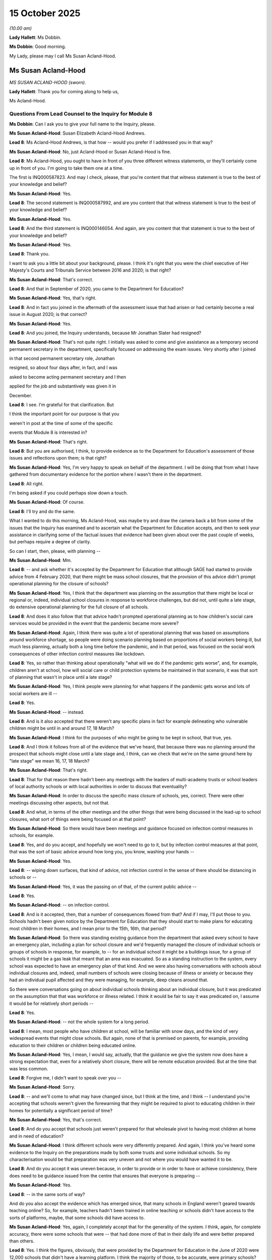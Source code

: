 15 October 2025
===============

*(10.00 am)*

**Lady Hallett**: Ms Dobbin.

**Ms Dobbin**: Good morning.

My Lady, please may I call Ms Susan Acland-Hood.

Ms Susan Acland-Hood
--------------------

*MS SUSAN ACLAND-HOOD (sworn).*

**Lady Hallett**: Thank you for coming along to help us,

Ms Acland-Hood.

Questions From Lead Counsel to the Inquiry for Module 8
^^^^^^^^^^^^^^^^^^^^^^^^^^^^^^^^^^^^^^^^^^^^^^^^^^^^^^^

**Ms Dobbin**: Can I ask you to give your full name to the Inquiry, please.

**Ms Susan Acland-Hood**: Susan Elizabeth Acland-Hood Andrews.

**Lead 8**: Ms Acland-Hood Andrews, is that how -- would you prefer if I addressed you in that way?

**Ms Susan Acland-Hood**: No, just Acland-Hood or Susan Acland-Hood is fine.

**Lead 8**: Ms Acland-Hood, you ought to have in front of you three different witness statements, or they'll certainly come up in front of you. I'm going to take them one at a time.

The first is INQ000587823. And may I check, please, that you're content that that witness statement is true to the best of your knowledge and belief?

**Ms Susan Acland-Hood**: Yes.

**Lead 8**: The second statement is INQ000587992, and are you content that that witness statement is true to the best of your knowledge and belief?

**Ms Susan Acland-Hood**: Yes.

**Lead 8**: And the third statement is INQ000146054. And again, are you content that that statement is true to the best of your knowledge and belief?

**Ms Susan Acland-Hood**: Yes.

**Lead 8**: Thank you.

I want to ask you a little bit about your background, please. I think it's right that you were the chief executive of Her Majesty's Courts and Tribunals Service between 2016 and 2020; is that right?

**Ms Susan Acland-Hood**: That's correct.

**Lead 8**: And that in September of 2020, you came to the Department for Education?

**Ms Susan Acland-Hood**: Yes, that's right.

**Lead 8**: And in fact you joined in the aftermath of the assessment issue that had arisen or had certainly become a real issue in August 2020; is that correct?

**Ms Susan Acland-Hood**: Yes.

**Lead 8**: And you joined, the Inquiry understands, because Mr Jonathan Slater had resigned?

**Ms Susan Acland-Hood**: That's not quite right. I initially was asked to come and give assistance as a temporary second permanent secretary in the department, specifically focused on addressing the exam issues. Very shortly after I joined

in that second permanent secretary role, Jonathan

resigned, so about four days after, in fact, and I was

asked to become acting permanent secretary and I then

applied for the job and substantively was given it in

December.

**Lead 8**: I see. I'm grateful for that clarification. But

I think the important point for our purpose is that you

weren't in post at the time of some of the specific

events that Module 8 is interested in?

**Ms Susan Acland-Hood**: That's right.

**Lead 8**: But you are authorised, I think, to provide evidence as to the Department for Education's assessment of those issues and reflections upon them; is that right?

**Ms Susan Acland-Hood**: Yes, I'm very happy to speak on behalf of the department. I will be doing that from what I have gathered from documentary evidence for the portion where I wasn't there in the department.

**Lead 8**: All right.

I'm being asked if you could perhaps slow down a touch.

**Ms Susan Acland-Hood**: Of course.

**Lead 8**: I'll try and do the same.

What I wanted to do this morning, Ms Acland-Hood, was maybe try and draw the camera back a bit from some of the issues that the Inquiry has examined and to ascertain what the Department for Education accepts, and then to seek your assistance in clarifying some of the factual issues that evidence had been given about over the past couple of weeks, but perhaps require a degree of clarity.

So can I start, then, please, with planning --

**Ms Susan Acland-Hood**: Mm.

**Lead 8**: -- and ask whether it's accepted by the Department for Education that although SAGE had started to provide advice from 4 February 2020, that there might be mass school closures, that the provision of this advice didn't prompt operational planning for the closure of schools?

**Ms Susan Acland-Hood**: Yes, I think that the department was planning on the assumption that there might be local or regional or, indeed, individual school closures in response to workforce challenges, but did not, until quite a late stage, do extensive operational planning for the full closure of all schools.

**Lead 8**: And does it also follow that that advice hadn't prompted operational planning as to how children's social care services would be provided in the event that the pandemic became more severe?

**Ms Susan Acland-Hood**: Again, I think there was quite a lot of operational planning that was based on assumptions around workforce shortage, so people were doing scenario planning based on proportions of social workers being ill, but much less planning, actually both a long time before the pandemic, and in that period, was focused on the social work consequences of other infection control measures like lockdown.

**Lead 8**: Yes, so rather than thinking about operationally "what will we do if the pandemic gets worse", and, for example, children aren't at school, how will social care or child protection systems be maintained in that scenario, it was that sort of planning that wasn't in place until a late stage?

**Ms Susan Acland-Hood**: Yes, I think people were planning for what happens if the pandemic gets worse and lots of social workers are ill --

**Lead 8**: Yes.

**Ms Susan Acland-Hood**: -- instead.

**Lead 8**: And is it also accepted that there weren't any specific plans in fact for example delineating who vulnerable children might be until in and around 17, 18 March?

**Ms Susan Acland-Hood**: I think for the purposes of who might be going to be kept in school, that true, yes.

**Lead 8**: And I think it follows from all of the evidence that we've heard, that because there was no planning around the prospect that schools might close until a late stage and, I think, can we check that we're on the same ground here by "late stage" we mean 16, 17, 18 March?

**Ms Susan Acland-Hood**: That's right.

**Lead 8**: That for that reason there hadn't been any meetings with the leaders of multi-academy trusts or school leaders of local authority schools or with local authorities in order to discuss that eventuality?

**Ms Susan Acland-Hood**: In order to discuss the specific mass closure of schools, yes, correct. There were other meetings discussing other aspects, but not that.

**Lead 8**: And what, in terms of the other meetings and the other things that were being discussed in the lead-up to school closures, what sort of things were being focused on at that point?

**Ms Susan Acland-Hood**: So there would have been meetings and guidance focused on infection control measures in schools, for example.

**Lead 8**: Yes, and do you accept, and hopefully we won't need to go to it, but by infection control measures at that point, that was the sort of basic advice around how long you, you know, washing your hands --

**Ms Susan Acland-Hood**: Yes.

**Lead 8**: -- wiping down surfaces, that kind of advice, not infection control in the sense of there should be distancing in schools or --

**Ms Susan Acland-Hood**: Yes, it was the passing on of that, of the current public advice --

**Lead 8**: Yes.

**Ms Susan Acland-Hood**: -- on infection control.

**Lead 8**: And is it accepted, then, that a number of consequences flowed from that? And if I may, I'll put those to you. Schools hadn't been given notice by the Department for Education that they should start to make plans for educating most children in their homes, and I mean prior to the 15th, 16th, that period?

**Ms Susan Acland-Hood**: So there was standing existing guidance from the department that asked every school to have an emergency plan, including a plan for school closure and we'd frequently managed the closure of individual schools or groups of schools in response, for example, to -- for an individual school it might be a buildings issue, for a group of schools it might be a gas leak that meant that an area was evacuated. So as a standing instruction to the system, every school was expected to have an emergency plan of that kind. And we were also having conversations with schools about individual closures and, indeed, small numbers of schools were closing because of illness or anxiety or because they had an individual pupil affected and they were managing, for example, deep cleans around that.

So there were conversations going on about individual schools thinking about an individual closure, but it was predicated on the assumption that that was workforce or illness related. I think it would be fair to say it was predicated on, I assume it would be for relatively short periods --

**Lead 8**: Yes.

**Ms Susan Acland-Hood**: -- not the whole system for a long period.

**Lead 8**: I mean, most people who have children at school, will be familiar with snow days, and the kind of very widespread events that might close schools. But again, none of that is premised on parents, for example, providing education to their children or children being educated online.

**Ms Susan Acland-Hood**: Yes, I mean, I would say, actually, that the guidance we give the system now does have a strong expectation that, even for a relatively short closure, there will be remote education provided. But at the time that was less common.

**Lead 8**: Forgive me, I didn't want to speak over you --

**Ms Susan Acland-Hood**: Sorry.

**Lead 8**: -- and we'll come to what may have changed since, but I think at the time, and I think -- I understand you're accepting that schools weren't given the forewarning that they might be required to pivot to educating children in their homes for potentially a significant period of time?

**Ms Susan Acland-Hood**: Yes, that's correct.

**Lead 8**: And do you accept that schools just weren't prepared for that wholesale pivot to having most children at home and in need of education?

**Ms Susan Acland-Hood**: I think different schools were very differently prepared. And again, I think you've heard some evidence to the Inquiry on the preparations made by both some trusts and some individual schools. So my characterisation would be that preparation was very uneven and not where you would have wanted it to be.

**Lead 8**: And do you accept it was uneven because, in order to provide or in order to have or achieve consistency, there does need to be guidance issued from the centre that ensures that everyone is preparing --

**Ms Susan Acland-Hood**: Yes.

**Lead 8**: -- in the same sorts of way?

And do you also accept the evidence which has emerged since, that many schools in England weren't geared towards teaching online? So, for example, teachers hadn't been trained in online teaching or schools didn't have access to the sorts of platforms, maybe, that some schools did have access to.

**Ms Susan Acland-Hood**: Yes, again, I completely accept that for the generality of the system. I think, again, for complete accuracy, there were some schools that were -- that had done more of that in their daily life and were better prepared than others.

**Lead 8**: Yes. I think the figures, obviously, that were provided by the Department for Education in the June of 2020 were 12,000 schools that didn't have a learning platform. I think the majority of those, to be accurate, were primary schools?

**Ms Susan Acland-Hood**: Right.

**Lead 8**: And that 1.3 million children didn't have access to an appropriate device.

**Ms Susan Acland-Hood**: Yes.

**Lead 8**: We'll obviously come back to the impact that had on children's education. Just on the issue of the vulnerable child policy, if I may call it that, but the mitigation of allowing vulnerable children to go to school, is it accepted that another one of the consequences of the lack of planning was that there hadn't been time to engage with local authorities or school leaders of MATs or school leaders of local authority schools in order to consider the best or the potentially best ways of identifying vulnerable children?

**Ms Susan Acland-Hood**: Yes, again, from my reading of the documents, I think there were conversations, again, about -- I mean, recognising that in any emergency of this kind it tends to be the people who are already vulnerable who suffer the most.

I think there were conversations that were going on about trying to make sure that we were heavily focusing on vulnerable children, but on that specific issue of identifying people to attend school in a mass closure, that's correct.

**Lead 8**: Well, I think it's more about being able to have the conversations in advance --

**Ms Susan Acland-Hood**: Yes.

**Lead 8**: -- in order to think about how -- there's the messaging issue that I'll come to --

**Ms Susan Acland-Hood**: Yes.

**Lead 8**: -- but I think understanding from schools and from -- if I say "schools", in general -- if -- I mean leaders and local authorities -- in order to understand potentially who do they say the most vulnerable children are, if we're categorising vulnerable children, are there children who we are missing, and if we're affording a discretion, are there specific groups of children that schools think we ought to be including in the guidance as well? So it's the lost opportunity for those sorts of conversations.

**Ms Susan Acland-Hood**: Yes.

**Lead 8**: And then also that schools missed the opportunity to have conversations with families in advance of the announcement being made that schools would close about the prospect, for example, that their child might come into school?

**Ms Susan Acland-Hood**: Yes. I'm pausing on that one because I think that -- and, again, the department has accepted in all of our corporate statements that there should have been more planning, both a long way in advance and in that immediate period. I think the communication of the expectation that schools might be about to close, in that very short-term period, I think would have been remained problematic even if the planning had been done.

And again, I've thought about this quite carefully. I think that ideally you would do that planning not in the heat of a growing crisis, because I genuinely do think there are difficult choices to be made at a point where you are seeking to keep schools open as long as possible. And again, there was a principle that I don't think was firmly established until summer 2020, but which was that school is so important to the lives of children that you want it to be one of the very last things you close and one of the very first things you open in trying to manage spread.

And when you decide that, you almost, by definition, put schools at the frontier, you put them at the point where you're going to be making decisions both to open and close at a cusp point where it's difficult to make that decision, and so I think talking to people about being about to close before you get to that point, when people are anxious and in the midst of it, was a difficult decision to make and I think would have been a difficult decision to make even in the presence of more detailed planning.

And that was true, I think, in the run-up to, in December and January, where there was more planning but it still felt very difficult to signal that without accidentally catalyzing it before the moment where people had decided it was -- the decision had to be made.

And, so I -- again -- I'm sorry, I'll stop in a minute -- I think my reflection is we should have done more sharing, we should have engaged people better but the absolute best time to have done that would have been further in advance as part of more detailed contingency planning such that when you got into the crisis moment people had more of that understanding at their fingertips rather than being doing it in that crisis moment.

**Lead 8**: Yes.

**Ms Susan Acland-Hood**: And I know, you know, the best time to plant an oak tree is 100 years ago and the second best time is now, but I do think there's something about that decision-making in those very fraught moments.

**Lead 8**: Yes, decision making at an inflection point --

**Ms Susan Acland-Hood**: Correct.

**Lead 8**: -- may not be necessarily -- may not have the outcome that you or, let's be accurate about this, it's not decision making, it's --

**Ms Susan Acland-Hood**: -- (overspeaking) --

**Lead 8**: -- consultation and sharing information at an inflection point, maybe -- may lead to consequences --

**Ms Susan Acland-Hood**: Yes.

**Lead 8**: -- that are not intended.

But just sticking with here --

**Ms Susan Acland-Hood**: Yes.

**Lead 8**: -- does that mean that what you're suggesting is that in a future pandemic -- and I'm putting aside long-term planning for a future pandemic, but you really need to start to have those conversations before you're heading towards the tipping point?

**Ms Susan Acland-Hood**: Yes.

**Lead 8**: So here, in February, when you could have a calm conversation and say, you know, that "We haven't reached this point yet --

**Ms Susan Acland-Hood**: Yes.

**Lead 8**: -- but if we were to reach it, here are the sorts of things that you need to do"?

**Ms Susan Acland-Hood**: Yes.

**Lead 8**: A number of witnesses before the Inquiry have talked about the potentially stigmatising effect of the messaging about vulnerable children or, as the director from Kent Social Services described it, almost anger on the part of people, you know, "You're telling everyone else their children shouldn't go to school so why should mine?" Do you accept, again, that that was one of the consequences of the lack of planning, that there hadn't been time to think about how that message would be provided to people if there was -- if this policy was going to be implemented?

**Ms Susan Acland-Hood**: I certainly think more planning would have given more time to think about the messaging. I'm not sure I'd make the direct connection with a sense of stigma, partly because I think that reluctance of people to send their children, particularly in the first lockdown, was more related to perceptions around safety than stigma, and we see that both in surveys that were carried out and in what happened in January, where the -- I don't think there was a reason why stigma would have been different but perceptions of safety were and the numbers were very different.

**Lead 8**: So, again, if we just stick on that issue for a moment, do you accept, though, that the messaging and putting it in terms of vulnerability, was nonetheless potentially a barrier to some people sending their children to school and the different kinds of messaging needed to be provided in order to get more children into school in the early part of the pandemic?

**Ms Susan Acland-Hood**: I think more time to plan would have allowed us to do better work on the messaging, certainly.

**Lead 8**: Because, I mean, I think, witnesses like the Children's Commissioner, I think, have said it could have been framed in a much more positive way, in other words there could have been ways to convey this to families that didn't make it seem as though it were punitive or that it was an unsafe thing to do.

**Ms Susan Acland-Hood**: Yes, again, I hesitate on that because I think ... I don't see anything in the department's messaging from that time that made it look punitive and there was quite a lot of care taken to make the point that schools were not closing because they were unsafe but because there was a need to reduce overall community transmission. I think again, however, I completely accept your point that more time would have allowed more thought, work and consultation on trying to make sure the messaging was as good as it could have been. I think it would still have been difficult. I mean, I think the overarching message to society at that time was so strongly that the right thing to do was to stay at home that you were going to have difficulty persuading people not to.

**Lead 8**: But do you accept that that's not inexorable because -- that that will be the position because the concern is, obviously, that it leaves very, very many very vulnerable children in potentially dangerous situations and that everything does need to be done to try to get those children into a safe place --

**Ms Susan Acland-Hood**: Yes.

**Lead 8**: -- during those sorts of periods?

**Ms Susan Acland-Hood**: I think it would have been much better if there'd been earlier planning. I think we could have done better messaging and I think that might well have helped. I'm just not sure it would have been the silver bullet. I think it would have remained difficult.

**Lead 8**: All right. And maybe we can come and consider some of the issues that might have made a difference in January 2021.

**Ms Susan Acland-Hood**: Yes.

**Lead 8**: Can I just turn, then, to the issue that has been raised with a number of witnesses, which is the position of children who had education, health and care plans and trying to understand what the rationale for allowing, on the face of the policy, those children to attend school was.

If I can just premise the question by saying that -- and the Inquiry has looked at the guidance for March and April and I think this follows through into the guidance of May 2020, as well -- that on the face of the policies, it said that children with an education, health and care plan could attend school but the policy then qualified it effectively by saying that the test -- and I mean "test" in the sense of a test in guidance -- was whether or not children with an EHCP whose personal care needs couldn't be met at home could go to school, and whether -- so that's the premise.

And first of all, was that the intention of the policy: that really only a subset of children with education, health and care plans should attend school?

**Ms Susan Acland-Hood**: So I think the -- I think there were two aims in allowing children with an education, health and care plan to attend school. The first was around care and safety and recognising that some of those children would get better care and be safer at school because of the needs that they had. And I think there was a second concern which was around the provision of their education, which again, in general, for a child with an education, health and care plan, is better provided in school. And in a sense, the essence of the education, health and care plan being in place is that they need specialist provision in order to be able to get good access to their education.

I think the balance between those two aims shifted from the very first iteration of the guidance. I think it actually shifted quite quickly but I think the very first iteration of the guidance was heavily counted towards care and safety.

And so there were -- the phrasing you describe was in there, as well as some phrasing that essentially said if they could safely be supported at home, they should be, which I think tilted towards a default of, kind of, at home unless they need to be at school.

I think we quite quickly -- and sorry, I say "we" as the department -- I think the department quite quickly saw that the numbers attending were very low and were concerned about that.

And, sorry, the other thing I should say is that across government there was very -- there was high concern, when writing the list of key workers who would be able to send their children to school, and making these decisions, that there would be too many people in schools for effective infection control. And very early on that was the biggest concern. And it very quickly pivoted, because it became clear that, actually, not very many people were going to school, to a concern about there not being enough children who were vulnerable and would be better off in school, in school.

So you can see that when we published the updated guidance on 19 April 2020, we changed the wording quite significantly. And I don't think it was just wording, actually, I think the underlying intent shifted. And so that guidance said -- and I have an INQ number if you would like: INQ000519887. And that guidance says:

"The government encourages vulnerable children and young people to attend educational settings unless they have underlying health conditions that put them at severe risk."

So it changed that presumption.

It also set out specific expectations for each of children and young people with a social worker, children and young people with an education, health and care plan, and children and young people who were otherwise vulnerable.

And on the -- sorry, do you want me to --

**Lead 8**: No, I'm just -- we need to just go to the page number, which I have.

**Ms Susan Acland-Hood**: Of course, I'm so sorry.

**Lead 8**: No, it's fine, you've just raced slightly ahead of me.

**Ms Susan Acland-Hood**: So, 0003.

**Lead 8**: It's page 3.

**Ms Susan Acland-Hood**: So at the top, just below those two bullets:

"The government encourages vulnerable children and young people to attend educational settings unless they have underlying health conditions that puts them at severe risk."

Thank you very much indeed.

**Lead 8**: So if we carry on with that and look at the next sentence:

"During the coronavirus ... outbreak, vulnerable children and young people are defined as those ..."

So we have the first one: effectively, children who have a social worker.

Then the second bullet is:

"have an education, health and care ... plan whose needs cannot be met safely in the home environment."

So, it's not a test that puts it the other way round and asks -- risk assesses whether or not this child can safely attend school; it's still premised on children whose needs -- do you see the point?

**Ms Susan Acland-Hood**: Yes, I do.

If you go to the next page, 004 --

**Lead 8**: Yes.

**Ms Susan Acland-Hood**: -- you have the specific expectations for children with an education, health and care plan. I agree with you, it has that starting headline that says "cannot be met safely in the home environment", but it then says, again, the second paragraph underneath "Expectations on attendance":

"Where the risk assessment determines a child or young person with an EHC plan will be as safe or safer in an educational setting, it may be more appropriate for them to attend ..."

So it's starting to shift, and it then shifts further. And I think the key thing to say is we can see a shift in the attendance of children between the writing of this guidance, and the next attendance figures. So, at 17 April, the estimate was that about 5% of vulnerable children and young people were attending on site. After the publication of these guidance, the next figures were on 24 April 2020, and the estimate then was that 10% were attending. So approximately a doubling in the attendance of vulnerable children and young people.

I think it is still far lower than you would want, to be clear --

**Lead 8**: Yes.

**Ms Susan Acland-Hood**: -- but the department was seeking from this point -- and then in further iterations of the guidance you see that balance shift further towards attendance. And again, I think there's a -- I think there was a real challenge here in trying to get the balance right between children's safety, education, managing the fact that there was still quite a lot of uncertainty, that as well as children with an education, health and care plan, often needing that school support, there was also a very large overlap with children who, at that stage, were being told that they were clinically vulnerable or clinically extremely vulnerable, and people were trying to manage that balance and that shifting picture.

**Lead 8**: I think that's understood, but I think it's just not clear why a simple test that said "risk assess whether or not this child can safely go to school", rather than the other way round, would have answered that.

**Ms Susan Acland-Hood**: I have to say, I tend to agree with you.

**Lead 8**: And the other issue that has come up in respect of this is obviously the risk assessment itself and the evidence that some children either weren't being risk assessed, or -- and that was evidence that I think the Children's Commissioner had gathered during this period, and then the Ofsted evidence, as well, that some people -- some children who were entitled to go to school were not -- were still not being offered places. And I think the issue that goes to is how, in this sort of situation, the government monitors the implementation of these kinds of policies and knows if there are problems in their implementation which may not be -- may not be clear because these are decisions being made by individual institutions.

Is that a matter that the Department for Education has reflected on since the pandemic?

**Ms Susan Acland-Hood**: Yes, and I think -- I mean, Ofsted, of course, is part of the answer to that question so the reason that Ofsted are able to opine on that is because they were working closely with local authorities and looking at that, and both in emergency situations and in normal business, the department has to think very carefully about, where you have duties that apply to schools or local authorities, how you make sure that you've got assurance that the duties are being carried out, but how you do that in a way that doesn't remove responsibility from the body that holds the duty. And we think about that a lot.

**Lead 8**: Yes. But is it accepted that -- and thinking about the context of a pandemic, that there does need to be a better way to ensure that that intelligence is coming to the Department for Education quickly, so that it's understood there is a blockage in the implementation of the policy we've enacted?

**Ms Susan Acland-Hood**: So I think one of the reflections -- so there were a set of places where data flows were a challenge before and during the pandemic on many of which we actually used the pandemic as a spur to try to put much better data systems in place subsequently. That's still a work in progress. But I think often having good, transparent and relatively real-time data can really help with those challenges and making sure that you are getting assurance without being overbearing on a system that is working hard under difficult circumstances.

**Lead 8**: I'm going to move on, I wanted to check, though, before I do, the Inquiry has obviously heard evidence about section 42 being adjusted --

**Ms Susan Acland-Hood**: Mm-hm.

**Lead 8**: -- so that the duties on local authorities to provide requirements in education, health and care plans was abrogated and the duty became one of reasonable endeavours, the Inquiry understands from the evidence that the rationale for that was that these were the sorts of services or therapies that children might be offered in school, and if they weren't in school, they weren't getting them. And I think the issue that has arisen, that that doubly disadvantaged these children because of the way the policy was working. And because of the need of a risk assessment, which meant that they weren't at school, and then at the same time, because they weren't at school, they weren't getting what was offered -- sorry, what they had previously been entitled to.

**Ms Susan Acland-Hood**: Yes, and I think there's a reason that the department didn't make a similar set of provisions when it came to the January lockdown, where the approach that was taken was a little more: if the child cannot get the provision that they need not in school, then we should do everything we possibly can to support them to be in school and to get that provision.

I think the -- again, I think some of this is not about the level of preparation; it's about the deep uncertainty that there was during that very early pandemic period. Uncertainty about safety, not just of individual children but of different procedures and processes. So for example, there was an enormous amount of work the department did on aerosol-generating procedures, which are needed for some children and young people, where there was real uncertainty about the safety for the child and young person and for the person administering the process and uncertainty about workforce impact.

So again as it turned out, although many, many schools and colleges and children's social work teams did really hard work during the pandemic with staffing pressure and difficulty, the kinds of staffing level drops that we had been asked to plan for, and that people thought might transpire, didn't come to pass. And so it's quite easy to look back on it and say, "Well, it looks like there were enough people that you could have done all of those things and you didn't need to disapply it", that really wasn't clear at the point when those provisions were put in place and we were trying to strike the right balance between making sure children got everything that they possibly could and not leaving people in a position where they were forced into unlawfulness because they -- because it was impossible to do the thing that was asked.

**Lead 8**: But is there a lesson to be learned from that about pre-empting or making changes to children's rights and entitlements before there is evidence that it's actually required? Because I think that was an issue that also arose in respect of the coronavirus regulations, where it seemed to be assumed that there would be a need for the changes that were made, but I think the department's position is they weren't used because they weren't needed?

**Ms Susan Acland-Hood**: Yes. I think there's definitely a lesson to be learnt about that although I would, on the coronavirus regulations, I don't think it was an assumption that was made; I think it was something we were being asked for rather powerfully by -- so there were meetings with ADCS, Local Government Association, and those changes were specifically asked for because people thought they would be needed. So it wasn't -- I don't think it's fair to say that the department assumed it. I think a very large gathering of people who were responsible for the provision of those services agreed. I actually think the key mistake there was that we were speaking to the providers, the producers, and we didn't engage children's charities and children's rights organisations directly in those conversations to make sure we were looking at both halves of that.

I say that. I'm very, very clear that those producer organisations were trying to do the right thing for children; I don't think they were trying to, sort of, do something they shouldn't but I think we would have had better preparatory discussions if we'd engaged a wider group of people in them, but I don't think it's fair to say that the department assumed it was needed. The department were asked for the changes.

**Lead 8**: Yes, and maybe that's a question of the department testing more --

**Ms Susan Acland-Hood**: Yes.

**Lead 8**: -- whether or not those changes are needed, and I think the position in adult social care was different because there was a need to demonstrate workforce shortages. But that wasn't the position when it came to children.

**Ms Susan Acland-Hood**: Yes, and I think that is exactly the sort of thing we've learnt from and would do differently in a future pandemic.

**Lead 8**: Can I just ask you, then, just about children more -- the much broader cohort of children who might be described as vulnerable, not in a technical sense of the term. But the Inquiry has seen the analysis that was prepared by the Children's Commissioner for England, I think in 2018 and 2019, and I can take you to it in your bundle, Ms Acland-Hood, if you want to see it --

**Ms Susan Acland-Hood**: Yes -- (overspeaking) --

**Lead 8**: -- but I don't think it's controversial that the Children's Commissioner, on her analysis, thought there were about 2.3 million children who would fall within her categorisation of vulnerability, those being children who live with one of the three toxic trio factors for childhood adversity and we have seen some evidence that the Department for Education calculated it on a lower basis.

First of all, I wanted to check whether it was accepted that there was a much broader cohort of children who would fall potentially within a definition of vulnerability than that that was set out in the department's guidance.

**Ms Susan Acland-Hood**: Yes, and that was the reason for the other "vulnerable" category. I'll just say one thing about the Children's Commissioner's analysis, so I think we completely accept that there's a much wider category of children who could be described as "vulnerable". I think Indra Morris, in giving evidence to the Inquiry, raised questions about the use of the term "vulnerable", and I have to say I personally share that uneasiness about the use of the term, but I'll use it for ease.

The Children's Commissioner's analysis looks at number of factors including children in low income for which she uses the definition of free school meals. She then adds up groups of children who suffer from all of those different kinds of vulnerabilities and some statistical analysis is done to try to remove overlaps because of course they are heavily overlapping groups.

**Lead 8**: Yes.

**Ms Susan Acland-Hood**: She then subtracts from that children in contact with children's social care, and identifies a group that are not in touch with children's social care but might be otherwise vulnerable, and we accept all of that analysis.

The one thing I would say is that a very large proportion of that group will be children on free school meals, and of course, schools do know which children are on free school meals. So it's true that the school might not know, for example, that the child is a child of a prisoner, but it's -- I think it's -- I don't think it's quite right to suggest that the school would be unaware of any form of vulnerability for all of those children in that identified group because the free school meals category is so large, and overlaps with so many of those other characteristics.

**Lead 8**: So can I --

**Ms Susan Acland-Hood**: Again, I don't say that to be difficult, or to question her analysis, I think her analysis is very useful, but I just -- it's been bothering me a bit that we haven't been clear about that -- (overspeaking) --

**Lead 8**: The composition of --

**Ms Susan Acland-Hood**: -- quite significant overlap.

**Lead 8**: -- that vulnerable group?

**Ms Susan Acland-Hood**: Yes.

**Lead 8**: So I think on the department's own narrow estimate for vulnerable children, I think -- is it 1.9 million children, on a narrower measure?

**Ms Susan Acland-Hood**: Yes, and, again, it's not -- it's a slightly different composition of factors and I don't think we would ever suggest there was a sort of hard boundary of -- and again, it's one of the reasons why the "vulnerable" term is slightly difficult. I mean, these things exist on spectrums. Also, people can have extremely satisfying, effective and fulfilling lives, even while in these categories, they can have excellent parenting, people can be extremely supportive despite being in one of these categories and so they are -- they are strong indicators of risk that you want to be attentive to and think about but I don't think they should be used as a sort of label, a definitive label of, kind of, lack of safety in the home, for example.

**Lead 8**: I think what in fact this really goes to is the calculation of the attendance of vulnerable children at school and having a much better understanding of the risks that children are exposed to when they're not at home. Because the Department for Education statistics were measuring children with a social worker and children with an EHCP?

**Ms Susan Acland-Hood**: Yes.

**Lead 8**: And I wanted to ask whether it's accepted that that's an underestimate of the -- in fact, the number of children who would have been vulnerable or at risk during the pandemic?

**Ms Susan Acland-Hood**: Yes, it is. I think it's the -- I think that particularly children with a social worker is a good proxy for the group where there was the clearest knowledge that there was likely to be some risk to them in the home. Almost by definition. Because if we know that there's a risk to a child in the home, we use those procedures around the children's social care system.

**Lead 8**: Yes, but you understand there's lots of children on the cusp of care?

**Ms Susan Acland-Hood**: Yes.

**Lead 8**: There are lots of children who receive services that are less than the statutory services, in order to prevent them escalating --

**Ms Susan Acland-Hood**: Yes.

**Lead 8**: -- to be in that position?

**Ms Susan Acland-Hood**: Yes.

**Lead 8**: Can I just come on then, please, to a separate issue, which is the one that you've just touched on, which is that of consultation, and used the coronavirus regulations as an example of that, and first to ask whether it's accepted that the way that those regulations were enacted was entirely asymmetrical in terms of consultation. That consultation was only with those organisations who sought the relaxation of those statutory requirements as opposed to organisations who might speak to the consequences of them?

**Ms Susan Acland-Hood**: Yes. I think that's right. I think there was an attempt to engage informally with the Children's Commissioner, but as the Court of Appeal found in the judicial review, that was inadequate. And we accept that.

**Lead 8**: And the Inquiry has looked at the correspondence from around this period and has seen that the Children's Commissioner was writing to the Department for Education on 6 April, precisely on the point that the guidance that had just been published left a void because it informed -- it stated that local authorities may well -- I'm summarising -- may well not be able to meet their statutory obligations, and didn't say anything about what those statutory obligations were.

Yes. So she had written on that very issue and these were the regulations that were going to fill that --

**Ms Susan Acland-Hood**: Yes.

**Lead 8**: -- that void. And it's difficult to understand why, in those circumstances, putting to one side that she is the Children's Commissioner, why she would have been left out of the consultation.

**Ms Susan Acland-Hood**: So I think the -- and -- and, again, remembering that I'm doing this on the basis of the documents that I've seen.

**Lead 8**: Yes --

**Ms Susan Acland-Hood**: -- my understanding is that there were informal conversations with the Children's Commissioner, and that the team at the time thought that they were engaging her, but that was short of a formal consultation with her, and that the court judged that that was insufficient and we accept that judgment.

**Lead 8**: When you say engagement with her, do you mean the email that was sent on 16 April?

**Ms Susan Acland-Hood**: It is my understanding that there was other engagement with her.

**Lead 8**: Right. Well, I don't think we've heard anything about that. But nonetheless it's accepted, as the Court of Appeal said, the regulations were unlawful for that reason.

**Ms Susan Acland-Hood**: Yes.

**Lead 8**: And it's still very -- I'm not sure I quite understand, there had been consultation, albeit informal. Are you suggesting that the Children's Commissioner had in fact been treated in the same way as local authorities and the service providers who had been consulted?

**Ms Susan Acland-Hood**: So there had been -- there wasn't a formal consultation of any kind. So the -- everyone who was consulted was consulted informally. I think there was more conversation with -- and again, I do this on the basis of the documents that I've been provided with -- I think that there had been more discussion and consultation with those who were putting forward the measures. But it's not that there was a formal consultation process from which she was omitted; it was that the work was being done at enormous pace and people were trying to engage as quickly as they could.

It is my view that if we had time to ring up and talk to the ADCS, we had time to ring up and talk to a wider range of children's organisations, not just the Children's Commissioner, actually.

As it happens, I think people did try to have that informal engagement with the Children's Commissioner, but I don't actually think that -- I think we should have sought to have at least that informal level of consultation more widely. That's my view.

**Lead 8**: I'm going to move on to an entirely separate, albeit related issue, away from consultation. And it's just to understand the position about the social work guidance that was provided on 6 May.

So, first of all, I think it's right to say that that guidance was intended to fill the void that had --

**Ms Susan Acland-Hood**: Yeah.

**Lead 8**: -- existed until that point, in terms of making absolutely clear what statutory obligations could be --

**Ms Susan Acland-Hood**: Yeah.

**Lead 8**: -- no longer had to be met in the way that they had been put before, yes.

And that guidance put some guardrails around the exercise of those obligations -- around the exercise of those regulations as well, didn't it?

**Ms Susan Acland-Hood**: Yes, it did.

**Lead 8**: It required sign-off and all the rest -- and those other things we see in the guidance. But the concern is that the other visits that that guidance applied to, so the other forms of everyday social work visits, those safety rails didn't apply to that, and, indeed, appeared to presume that social work visits would be remote unless it was necessary. So, again, instead of it being the other way round: you should use remote visits only if it's necessary.

**Ms Susan Acland-Hood**: Yes.

**Lead 8**: Do you accept that?

**Ms Susan Acland-Hood**: Yes, I do.

**Lead 8**: And do you accept that the guidance, such as it was issued, was -- just didn't contain the safeguards that were necessary in order to ensure that social work practice was consistent and was being carried out in a way that ensured child protection was maintained?

**Ms Susan Acland-Hood**: I think it -- what it sought to do was protect the highest priority work and allow flexibility so that social workers could prioritise. So the challenge with some of the statutory timescales was that they risked requiring social workers to go and do the thing that was about to be out of time rather than the most presently urgent thing. So I think the intent was to allow social workers to focus on the things that would allow them to safeguard children best.

I think, again, this is another case in which people were worrying about both a set of workforce challenges and a set of challenges around acceptability of face-to-face visits to families, not just to the social workers, that risked putting people in a place where, even they were trying to do the right thing, they were found to be unlawful. And this guidance essentially reflected those regulations and, as you say, put those guardrails around it.

It did seek to say, "Where you're worried about risk, you should prioritise face-to-face", but you're right: it carried the implication that other things would default to remote.

**Lead 8**: Yes.

**Ms Susan Acland-Hood**: And I think that is -- again, I really understand why that was the position at that time. Again, if you think back, the kind of -- the whole thrust of everything that we were being asked to do was for as many people as possible to stay at home, to do your work from home if you possibly could.

Again, I think this is one of those where, having lived through that, you might well -- again, if you were faced with exactly the same pandemic -- which, again, I'm always conscious we need to make sure that we aren't overplanning for exactly the same thing we just experienced, but I think you might do something different: I think you might push harder that you go face-to-face unless you can't, rather than the other way round.

**Lead 8**: Yes, you reverse the presumption --

**Ms Susan Acland-Hood**: Yes.

**Lead 8**: -- and you put a consistent --

**Ms Susan Acland-Hood**: Yes.

**Lead 8**: -- you put some clear principles around --

**Ms Susan Acland-Hood**: Yes.

**Lead 8**: -- deviating from the norm of social work practice?

**Ms Susan Acland-Hood**: Yes.

**Lead 8**: And the other issue in relation to this is obviously the really practical one of PPE.

**Ms Susan Acland-Hood**: Yes.

**Lead 8**: And about providing guidance that's actually realistic about what might happen on the doorstep. So can I just deal with those two things as well.

**Ms Susan Acland-Hood**: Yes.

**Lead 8**: Did this guidance also reflect the fact that there were shortages in PPE as well, or was that a concern at this point?

**Ms Susan Acland-Hood**: It was. We were making sure very hard to make sure PPE was prioritised for the children's social work force, and we were relatively successful in that, I would say, but we were always conscious -- I mean, again, this was a period in which everyone representing any workforce that was still in face-to-face contact with anybody was clamouring for PPE. And so there was a sort of enormous cross-government ... I was about to use the word "bun fight", but that's probably not helpful. It was better than that.

There was a process in which everybody could see the really clear need for their workforces to have PPE, and there was a really difficult exercise, in my view, being done to try to rank those needs in order and get as much PPE to the people who needed it most as possible. And we did quite well at getting children and social workers to the top of that list, but we were acutely conscious that it was -- you know, there was far more demand than supply, as a whole, and so we couldn't -- I think it would be fair to say at this stage we couldn't necessarily guarantee that if we had pushed for everything to be done face-to-face we could have said there would definitely be enough PPE to make that happen.

So we -- again, we were trying to give flexibility. I think you could have given that flexibility still with the default the other way round --

**Lead 8**: Yes.

**Ms Susan Acland-Hood**: -- and it might have been better, but I think people were acutely conscious of those practical difficulties.

**Lead 8**: All right. I'm going to move on to a new topic which is that of impact assessments, and specifically equality impact assessments as well.

I think -- can we see if we can do this without necessarily needing to go to one, just so that the Inquiry can understand the Department for Education's perspective on equality assessments.

I don't think there's any dispute, there wasn't an equality assessment carried out prior to the closure of schools.

**Ms Susan Acland-Hood**: Yes.

**Lead 8**: I think we have a draft one that was carried out some time after, I'm not sure it's clear if it was finalised. Or not?

**Ms Susan Acland-Hood**: It was written at the same time as the impact assessment for reopening in June. It was done because the Public Sector Equality Duty -- I mean, again, you, of course, know this, but applies not just to moments of decision making, but to all of the exercise or the functions of any public authority and so the judgement was it was much better to write one in detail when we could and then make sure that in the implementation we were going back round and seeing if we could do even more.

Again, the writing of the assessment isn't the thing that fulfils the duty; the duty is fulfilled by giving good -- giving due consideration at the moment that the decision is made. But as a department, we tend to find the writing of those assessments helpful, as well necessary, in trying to make sure we're doing our job as well as we can.

**Lead 8**: Yes, and because they can be important for identifying mitigations, as well.

**Ms Susan Acland-Hood**: Yes.

**Lead 8**: But can I just come back to equality impact assessments and their potential limitations in relation to children.

**Ms Susan Acland-Hood**: Mm-hm.

**Lead 8**: I mean, the first limitation that may be particularly relevant to children is that socioeconomic disadvantage isn't a protected characteristic, yet it is one of the most important characteristics that affects children's development, education, and many of the other issues that you're concerned with; correct?

**Ms Susan Acland-Hood**: Yes.

**Lead 8**: And the second, perhaps, inherent limitation is that the characteristic of age isn't a protected characteristic when it comes to the provision of services either.

**Ms Susan Acland-Hood**: Yes, and I mean, as you can see in the impact assessments we wrote, we tend to write the impact assessment as if it is, because it's helpful. But you're right, that's not part of the legal duty.

**Lead 8**: No. And also an equality impact assessment is about comparing protected characteristics, as well, which is of less use in a pandemic situation, because those things may be of much less interest. What you're really interested in is just impact on children.

**Ms Susan Acland-Hood**: Yes.

**Lead 8**: Which obviously raises the -- or points to the importance of child rights impact assessments as an alternative tool. Do you agree?

**Ms Susan Acland-Hood**: So I certainly think that there's value in making sure that impact on children is being considered. The department do use children's rights impact assessments and we find it a helpful tool in many circumstances.

I suppose the other -- and, again, this is covered in the legislation on equalities impact assessments, but you always have to guard against, a bit against the sort of writing of the assessment substituting for the thinking really deep embedded in the decision itself, and so my only question about the use of children's rights impact assessments is whether you -- whether what you actually want is for the core of the decision to be focused on children's rights.

I would actually argue a lot of the decisions the department took during the pandemic were kind of deep focused on the rights and interests of the child. But I mean, I agree with your reflections on the limitations of equality impact assessments in focusing on disadvantage.

**Lead 8**: But I think what you're saying is that if rights assessments are to be used as a meaningful tool, then they have to -- they do have to properly reflect all of the implications, for example, of a policy on children in a way that is meaningful and realistic?

**Ms Susan Acland-Hood**: Yes, and I think I'm saying that you want to make the requirement around it comparable with the real-world decision making that happens.

And again, I say this carefully, but there is a trade-off between a requirement that -- and again, I -- I do feel there's a little bit in respect of equalities impact assessments, there's a trade-off between a requirement that asks you to consider every one of an extremely long list of things, some of which may be more or less relevant to the specific decision being taken, and how far it is easy to genuinely get a decision maker to think about all of those things, including when they may not be that relevant to the core of the decision being taken. So there's something about -- and again, the legislation does actually cover this but there's something about our practice in doing it and the way we set it up to encourage this. There's something about proportionality and the -- and I don't mean not caring about equalities or children's rights, I mean really focusing on the things where you're going to make the biggest difference, have the biggest impact, and making sure that is at the centre of the decision maker's consideration, and that can sometimes be easier if you're not required to present those things in a list of everything you can think of --

**Lead 8**: Yes.

**Ms Susan Acland-Hood**: -- as opposed to with focus on them.

**Lead 8**: Can I just check that I've understood. You, I think, maybe does that go to the sort of comparative exercise --

**Ms Susan Acland-Hood**: Yes.

**Lead 8**: -- that you have in an impact equality assessment whereby those comparisons may not mean very much in the context of the decision you're making?

**Ms Susan Acland-Hood**: I think it goes to the comparative part, and it also sometimes goes to -- and again, I say this carefully because I do think there's something about the logical exercise of being required to think about everything that is helpful, but for a decision maker, for example, taking decisions about school closures in a pandemic, there are some things where the impact is so great that it genuinely should be weighed up against the risk of mass fatality.

And there are a whole lot of other things that just aren't ever going to seriously be considered -- I mean, sorry, even if they were considered seriously, it wouldn't be for very long, in contrast to that. And again, I hesitate to give an example, but the question is, how do you make sure that in the moment of actually making those very difficult decisions, you are able to focus remorselessly on those things that have really big, really serious impacts that genuinely might shift your decision making on those really material points?

And sorry, I -- I'll -- I will shut up in a minute, I'm sorry, but I've thought about this quite a lot. But there is something about how you frame a requirement or a provision, both so that it's comprehensive and so that it's proportionate that I think is hard, and bears consideration.

**Lead 8**: Can I just separate out, I think there are two --

**Lady Hallett**: Before you do, I've been asked twice now to ask you to slow down.

**The Witness**: I'm so sorry.

**Lady Hallett**: I didn't ask you the first time because, like me, you speak very quickly so I didn't want to criticise myself but if you could, I'd be really grateful.

**The Witness**: I'm so sorry, I will. I'm going to write myself a note.

**Ms Dobbin**: I think that on that issue you've just raised, Ms Acland-Hood, you may have jumped to an issue that Module 8 has been exploring, which is the question of where you measure or where you balance children's rights against precisely the sort of other interests and rights that you've just described. So if you're considering schools, where that -- when you're considering the closure of schools because of the potential impact it might have on broader transmission of a disease, where does that thinking and where does that weighing up and balancing take place?

The Inquiry has seen the evidence of the Children's Commissioner, writing to SAGE to suggest, or to ask why are children's interests not being taken into account in that forum?

So can I ask you about that first.

**Ms Susan Acland-Hood**: Mm.

**Lead 8**: The Department for Education was represented on the children's task and finish group --

**Ms Susan Acland-Hood**: Yes.

**Lead 8**: -- wasn't it?

**Ms Susan Acland-Hood**: Yes.

**Lead 8**: So is it correct that in fact insofar as there was a voice for children's interests or a voice that was able to say, "This will have terrible consequences for children's education", it was -- it was reflected in SAGE, or certainly, as the children's task and finish group?

**Ms Susan Acland-Hood**: So, yes, and the department was part of the setting up of the children's task and finish group. I think the -- although I think there -- SAGE is not a decision-making body; SAGE is an advisory body focused on medical and health evidence, and so principally, we were listening, at SAGE, not talking, because we aren't the holders of the medical and health expertise. I think the more important point was that SAGE were providing one lens, that we needed to make sure that children's health was being considered, and was being considered in the broadest frame, but that there would be non-health-related considerations as well, and I don't think it would have been -- I don't think the right mechanism would have been to try to feed those in through SAGE; I think it was about combining the SAGE evidence on health with other evidence and perspectives, and I think you can see the department doing that throughout the pandemic, seeking to say: what about the other impacts on children?

Again, at some of the most difficult moments where the health advice is starting to say some more restriction in society is needed in order to manage the pandemic, the department, certainly from the summer onwards was consistently saying, "Yes, and interfering with children's education is the last thing you should do when you're trying to identify the mechanisms for controlling that spread".

**Lead 8**: And I think the issue then is -- I think the first issue, and it's the one that's been raised in evidence, is whether or not the Department for Education was sufficiently -- I hesitate to use the term "in the room", but whether or not it was sufficiently integrated into the main decision-making processes, and I think that means Downing Street, in order to ensure that those interests were properly taken into account.

Has the Department for Education reflected on whether or not it did have the role it ought to have had when those really significant decisions were made?

**Ms Susan Acland-Hood**: Yes, so I think, in general, the department did have a good voice. I think there are two things that I would say about that which are relevant. The first is actually back to the topic of pre-pandemic planning, and the way that government as a whole thinks about its resilience and rapid response planning. And I think this was true before the pandemic and for quite a lot of the course of the pandemic.

The starting assumption was that the key people to have in the room were the owners of the presenting risk. In other words, the Department of Health, because it was a health risk.

Again, you can also see this in some of the exercises that have run since. So, for example, the -- again, I may get the precise name wrong because it's changed -- but the department for energy and net zero in response to risks around power. And the Department for Education doesn't hold many causes of risk. We have some, but mainly, we're a department that holds really big society-wide downstream impacts of those risks.

And quite a lot of the sort of structures and the set-up around resilience during the -- before the pandemic and during the early part of the pandemic assumed the key people you had in the room were the, kind of, risk-causing people, not the risk-impacted people. And we've now that conversation in those terms really clearly within the resilience secretariat and they've shifted that fundamental set of assumptions, so we have not just a seat at the table when there's something being decided about children but an assumption that we should be a core part of resilience preparations and contingency planning.

And again, we've been exercising that over the last couple of weeks through Exercise Pegasus, which I think may have been mentioned by others to the Inquiry, and we do see a different approach.

I think that's also about the department's own capacity and capability. So because of that starting assumption, we didn't really see ourselves as a department that needed a big infrastructure around -- a big standing infrastructure around resilience. We now have a very good -- and I pay them tribute, they've done a huge amount of work in support of me today -- resilience team in the department, and a much stronger set of structures.

The second thing is I think there were a small number of extremely high-profile decisions that directly affected children where it was odd that the department was not in the room when the decision was taken.

**Lead 8**: Do you mean the decision to close schools in March 2020, the decision to close schools in January 2021?

**Ms Susan Acland-Hood**: Yes, I do.

**Lead 8**: So essentially the biggest decisions --

**Ms Susan Acland-Hood**: Yes.

**Lead 8**: -- that affected the Department for Education --

**Ms Susan Acland-Hood**: Yes. And I --

**Lead 8**: -- wasn't present in the room --

**Ms Susan Acland-Hood**: And I both understand that -- and again, I do think it comes down to this point of having decided that is the last thing you're going to do, you're going to be doing that in the most extreme crucible moments, but I nevertheless think that it would have been better to have the Secretary of State for Education in the room.

**Lead 8**: And do you think that's a reflection of it being an in extremis situation, or a reflection of children's rights and interests not being properly afforded the importance that they ought to be when those decisions have the capacity to change their lives, effectively?

**Ms Susan Acland-Hood**: I think it's -- I think it's -- I think it's about those very extreme moments, I think it's about everybody involved thinking they knew how to worry about children's rights themselves without someone else needing to tell them. I think there's -- and again this is a sort of -- I have to be careful because this can be a slightly tedious refrain of government. I think -- and I've worked in the centre of government as well as in departments, but there's a bit of a tendency when you work in the centre to assume you know what departments are going to say and you have enough expertise without them to take many decisions, and there's a tendency when you work in departments to assume that the centre doesn't have nearly the expertise it thinks it has, and needs really your expert advice.

And sitting, as I am currently, in the department, I would say that it was a less a risk that the people taking the decision in the centre didn't care about or take seriously children's rights, it was that they thought they had the information that they needed without the department in the room.

**Lead 8**: Thank you.

Four more minutes to the break time, and maybe we can make a start on the -- it's a related topic to what you've discussed but it goes to events that I think you were closely involved in, and the Inquiry would be assisted by your evidence on it. And that is the events leading up to 4 January 2021.

**Lady Hallett**: If this is so important, Ms Dobbin --

**Ms Dobbin**: We'll have a break.

**Lady Hallett**: And given the stenographer has been struggling this morning, I think we'll take the break now.

I think you've been warned about our breaks, Ms Acland-Hood.

And I shall return at 11.30.

*(11.12 am)*

*(A short break)*

*(11.30 am)*

**Lady Hallett**: Ms Dobbin.

**Ms Dobbin**: Thank you.

Ms Acland-Hood, before that adjournment, we were turning to the issue of January 2021 and the events leading up to school closures and specifically the issue relating to mass testing. And it's really that that I want to focus on and see if we can clarify some of the events.

Shall we see if we can manage without the documents, but if we -- but if we do, we can turn to them. The Inquiry saw that on 4 December, I think it was a Covid-O meeting, took place and the issue of mass testing was discussed. And it was said at that point that the taskforce was supportive of the proposal for testing in schools, but said that the Department for Education didn't have robust delivery plans or clarity on funding.

Are you familiar with that meeting and the note to which I'm referring, or would you like to see it?

**Ms Susan Acland-Hood**: Yes, no, that's fine. I'm familiar.

So I think, and my Lady, the Inquiry, I'd really like to set out this sequence of events around mass testing and I'll try and do it really slowly.

**Lead 8**: Before you start, if I interrupt at any point --

**Ms Susan Acland-Hood**: Of course.

**Lead 8**: -- it's because it may be that you're coming to a point that I was going to ask you about where I think there is -- or the Inquiry thinks there is a lack of clarity so if I interrupt you it is for that reason.

**Ms Susan Acland-Hood**: Of course. And you should do exactly what you need to do. I'm just really keen to help with this bit, because I think it's quite confusing.

So I think the fundamental confusion arises because there were several different plans for mass testing in quick succession, so I'm just going to try and lay those out and then perhaps we can look at particulars in relation to them.

So I'm going to start in October 2020, when DfE worked with DHSC and Public Health England on piloting of mass asymptomatic lateral flow device testing, both in universities and in schools and colleges. And two different things were being tested: one was what was called "test to find". So this was, effectively, mass or widespread testing of asymptomatic people to see if more positive Covid cases could be found and then managed.

The second thing was what is quite often in the papers referred to as "serial testing", and that is using testing instead of self-isolation when there's a positive case. So if someone tested positive, rather than all of their contacts having to isolate for a long period, the contacts would instead take seven consecutive days of lateral flow tests.

And both of those two things were tested in the pilot, and the pilots were supported by health colleagues and by the military in terms of the administration and management of that for schools and HEIs.

**Lead 8**: Ms Acland-Hood, it might help, just before you proceed with that, just to clarify, the pilot was relatively small, wasn't it?

**Ms Susan Acland-Hood**: Yes.

**Lead 8**: It wasn't -- it might give the impression, if you talk about a pilot, that it's all over the country in lots and lots of schools but -- (overspeaking) --

**Ms Susan Acland-Hood**: No, no, it was very small, it was to establish whether the principle worked.

**Lead 8**: Yes.

**Ms Susan Acland-Hood**: And it was promising, and at that stage in October we were particularly interested in the serial testing aspect because we could see at that stage that there were many more children missing school because they were self-isolating than because they were ill. So the proposal -- that piloting led to two things. The first thing was the deployment of mass testing in universities for the return from university before Christmas. And that was piloted on a wider scale and then it was rolled out. So the announcement was made on 11 November that there would be on-site lateral flow testing in universities as students went home, to try and make sure that that return of students didn't spread Covid.

And that was carried out. So test kits were deployed to universities. They set up testing centres, students were tested and they went home. So by the time we get into this December period, one important thing to remember is that we have done this in universities. There's a lot more schools than universities, but we're not starting from scratch.

The proposal that went to Covid-O, and this is the 10 December meeting, so this is the meeting after the one that you referred to, was to set up testing sites on school and college sites to deliver lateral flow testing and it was specifically to do testing on return to secondary schools of school and college staff, so not students at this stage, just staff, and to introduce serial testing of close contacts. And that, at that stage, was still somewhat dependent on MHRA approval but it was expected.

So what we were planning for and standing up on 10 December was something that requires a test site in every school but not the regular or on-return test of every pupil. It was staff and then it was serial testing for staff and students. And that's important because the numbers are very different. So if you're only testing contacts, you don't need nearly as many tests as if you're testing every student, either once on return, or regularly.

You can see in the papers that, having worked on that very closely with DHSC, they wanted to withdraw -- they didn't want the paper presented as joint and --

**Lead 8**: Can I be clear, just so we're not losing the thread, which paper it is you're talking about?

**Ms Susan Acland-Hood**: Sorry, so this is the paper that was presented to Covid-O on 10 December.

**Lead 8**: Yes.

**Ms Susan Acland-Hood**: And my recollection and understanding from the papers is that that was principally because the Secretary of State for Health, on seeing the paper that morning, said that he wanted it to go further, and for there to be more testing. And that was quite challenging for the team because up until that point the main interaction with Health had been about whether or not enough lateral flow devices could be made available to do the testing that was already proposed.

So we had, again -- and I understand all of these positions, incidentally -- we had officials saying, "You've got this big plan for testing. We're also seeking to roll out very widespread" -- there were a whole series of plans for very widespread community testing -- "We don't know if we can give you enough kit to do the school testing you're proposing", and we'd been negotiating that with them and trying to get to the point that we could do what was in this proposal.

And then, when the Secretary of State for Health saw it, he wanted there to be more testing.

In the meantime, they did agree this proposal and we announced it on 15 December. And on that proposal, we'd had quite a lot of discussion with school partners. There was anxiety about school staff delivering the tests, but because of the scale of it and because of the benefits of the serial testing in particular, we were -- and because of the pilots as well -- we were pretty confident that we could do it.

**Lead 8**: So, just to go back to the meeting where it was being said there wasn't robust delivery plans --

**Ms Susan Acland-Hood**: That was before that.

**Lead 8**: But in terms of delivery of what? Was that delivery of the more limited serial testing --

**Ms Susan Acland-Hood**: Yes.

**Lead 8**: -- or was that -- so even at that point, with the limited plan, that was the concern?

**Ms Susan Acland-Hood**: It was. I mean, I think I'd say two things about that. First, six days is an awfully long time in this period. We were doing -- we were moving things along hour by hour on a lot of these issues. And the second is, again, rightly, it is extremely common in government for people to say that each other's plans are not robust enough yet and to test them and kick them and push them. So I think there were worries about it.

I think by the time we got to the 10th, the worry wasn't about whether -- so there was a -- as I say, there was still, relatively close to that, a concern about whether or not enough lateral flow devices could be made available, and there was still work to do on the logistics. I mean, all of this was being done -- I mean, if in normal times in my day job you asked me to set up a programme to administer a health test to a very large number of children in every school across the country, I would tell you it would take three years. That would be my starting estimate. So all of this is being done at extreme pace.

But by the 10th, I think we were appropriately confident that we could deliver that serial testing and teacher testing proposal. And I can say that with quite a lot of confidence because if you fast forward to what we actually did, and there's some more story in between, but schools reopened to vulnerable children and children of critical workers on the 4th, secondary and primary and we had some primary schools open, as well. By 6 January, two days after that, we had administered 47 -- a little bit more than 47,000 lateral flow tests in school settings, which again, give or take, would have been more than enough to meet the expected demand on this first plan.

So my level of confidence that we could execute that first plan is not theoretical. We did it. We did it under slightly different circumstances, having attempted something else, but I feel really secure in my judgement that we -- had that remained the plan, we could have executed it and I think we could have executed it really well.

The second thing that happened then was that the Secretary of State for Health continued to press for a more comprehensive testing programme.

**Lead 8**: Can just ask you to pause before we proceed to that, because I think there's just a -- there is a factual issue here in that the Secretary of State announced -- there was a public announcement on 15 December --

**Ms Susan Acland-Hood**: Yes.

**Lead 8**: -- that schools would be expected to roll out testing --

**Ms Susan Acland-Hood**: Yes.

**Lead 8**: -- and that's the serial testing --

**Ms Susan Acland-Hood**: Yes.

**Lead 8**: -- that you were -- you've described. But we know that on the same day, on 15 December, there is this important paper that sets out the requirement, for example, to mobilise 49,000 people, and I think that's where there's a lack of clarity --

**Ms Susan Acland-Hood**: Yeah.

**Lead 8**: -- whether or not, when the public announcement was made --

**Ms Susan Acland-Hood**: Yeah.

**Lead 8**: -- there were still -- are these --

**Ms Susan Acland-Hood**: No, this in relation to a new plan.

**Lead 8**: -- (overspeaking) -- yes.

**Ms Susan Acland-Hood**: So this is why it's confusing.

**Lead 8**: Yes.

**Ms Susan Acland-Hood**: So on the day we were announcing that, we were under pressure to go further and do more. And the proposition that was made then was for testing on return of every secondary child, two tests within a week. And again, the scale of that is an order of magnitude different from the serial testing requirement. And that is why there were -- even though the announcement was being made on the 15th of the first plan, there were papers circulating on the 15th which related to the second, more intense plan. And it was in relation to that plan that we were seriously worried we wouldn't have the workforce and the capability to deliver.

**Lead 8**: Yes.

**Ms Susan Acland-Hood**: And again, you can see in the papers, both us trying to work out what we can do through the school workforce and us saying we really think we would need support to do this.

There was then a third ask, which is for secondary pupils to be tested weekly. So both a test on return, two tests a week apart, and weekly testing thereafter, which again, just further increases the ask in respect of testing.

**Lead 8**: Can I just ask you to pause, because I think that is suggestive of or relates to what Sir Gavin Williamson said about these increasing demands --

**Ms Susan Acland-Hood**: Yes.

**Lead 8**: -- being placed on the Department for Education. This is in the context of the transmission rates --

**Ms Susan Acland-Hood**: Yes.

**Lead 8**: -- going up and the emergence of the Kent variant.

**Ms Susan Acland-Hood**: Yes.

**Lead 8**: Did you -- I mean, you were party to all of this. Did those demands seem unreasonable in that context? Or was the issue, the manpower that would be expected? I hope that makes sense.

**Ms Susan Acland-Hood**: Yes, it makes perfect sense.

**Lead 8**: There's the reasonableness of the testing ask and the reasonableness of how to man it.

**Ms Susan Acland-Hood**: Yes. So we entirely understood why more was wanted in the context of the infection picture, and we really wanted to do everything we could possibly do to keep schools open, but on the 15th and 16th in particular we were really worried about the practicalities of doing that. So we'd done -- again, I'm not going to say it wasn't rapid work, it was rapid work, even for the first plan I described, but we got to the point where we had a pretty good idea how we would do that, but this was a huge extension of that.

Now, we -- and both I and the Secretary of State expressed that, and again, you can see that in the minutes of meetings. However, everybody involved in this, the Secretary of State for Health, the Secretary of State for Education, me insofar as it is my place to have a view rather than to execute the things I'm told to do, and I mean I do advise as well as execute, really wanted to do anything we could in order to keep schools open. So I want to explain that the requirement changed. I'm not actually complaining about it. I just want it to be clear.

And what we did then, having expressed our anxiousness about it, was -- and again, this might come across oddly, but we did what civil servants do, which is you give your best advice and then when you're given an instruction, even if you think it's difficult, you execute it as well as you possibly can.

So when we were asked to expand that, we went away and we ran at that problem as hard as we possibly could. I mobilised staff across the department and asked them to work over Christmas. We communicated to schools. It was a very, very difficult communication. We were asking something that I think felt deeply unreasonable to schools, and I really acknowledge that. But the context was that we were being told: if you want to keep schools open, you've got to go further and do more, and make this happen.

And by the time we get to 29 December, which was the day of the critical conversations around whether we needed to kind of -- essentially whether we could open, there was a conversation in which there were strong health voices advocating for a bigger delay to the return to school for infection management reasons, and because, by the -- and again, I know this sounds -- again, in normal times this sounds very odd, but between the 16th and the 29th, we had done a huge amount of work on this. We'd got the logistics organised with the delivery of this much larger number of tests, we'd issued guidance, we'd got ready to run webinars for staff, we had got some MACA support, not as much as we wanted, it was advisory rather than on the ground, but we were increasingly confident that we could deliver this greater level of testing.

Again, we'd initially said it would be voluntary for schools to take up, and there was a push to make it more required, and we said we're going to have to accept that this is a huge ask for them and people will possibly do it if they possibly can, but you will see us in the meeting on the 29th saying: actually we think we can now do this much bigger ask, and if that's what it takes to keep schools open, we'll do it. And the compromise was a delay of a week, with that testing in place.

In some of the papers, it is presented as though the delay was necessary in order to get the testing stood up. That's not my recollection. My recollection is that people wanted the delay anyway for infection control reasons and it would help. I mean, it certainly helped us. It made it easier. But there were a whole set of people who needing testing on 4 January whatever we did, because the school was open for vulnerable children and the children of critical workers.

And we did have tests centres set up in the vast majority of schools by 4 January. We had lateral flow devices delivered to 97 -- I think 97.2% of schools by 4 January. We tested 47,000 people, as I said, by 6 January. We ended up carrying out something like a quarter of all of the tests in the testing programme in school sites. And I think that that testing programme was one of the most extraordinary things that was done in what was an extraordinary time, and I cannot emphasise enough how grateful I am to schools, to trusts, to teachers, to teaching assistants, to parent volunteers in large numbers who came together to make that happen, and actually also to my staff in the department -- sorry -- who did that.

And I think it is -- again, there is a debate about how far the testing really made the difference, including in, kind of, whether that could have held infection in January, and I think it is the scientific consensus that it wasn't going to hold that position, but we didn't know that at the time we stood it up, and it did really help us to manage infection through the whole of that January to March period, and to manage school return in March. And we continued to test on return at each point when schools came back after a break. And it increased both confidence and helped us to manage.

And I just wanted to set out that -- there's quite a lot of -- it felt as though there was a suggestion in there that the testing was badly done or badly organised, and I don't think that reflects the reality. I think the reality was that we were asked to do some very challenging things -- sorry -- that changed rapidly, and people rose to that challenge absolutely magnificently, and I wanted to say that.

**Lead 8**: I think what might be surprising about all of that is that it was left to schools, and that's not put as a criticism; that's put as a -- obviously that would be a mammoth effort --

**Ms Susan Acland-Hood**: Yes, it was enormous.

**Lead 8**: So, I think one of the things that obviously wasn't clear from the underlying papers, but I think can just about be worked out, that maybe there was military assistance of quite a small number of people?

**Ms Susan Acland-Hood**: About 1,500.

**Lead 8**: So, small, compared to the number of schools that, if you were going to help implement this sort of plan, would be available?

**Ms Susan Acland-Hood**: Yes. So we'd hoped -- so, again, if you go right back to those October pilots, there was military support for the pilots that was on the ground actually helping do the activity. And we had hoped for that as part of the rollout. And it became clear, again in that slightly messy period in December, that that was -- and again, we had a moment where there was a suggestion there might be 5,000 people available. It was, I think, already -- that was in the meeting papers, but already by the time the meeting took place, it was -- so again, this is the 15 or 16 December meeting, I think, in the papers, I say in the meeting it's not clear that this is really a kind of solid offer.

The MACA request was made, we did get support from about 1,500 people, but again, if you think about the number of schools there are across the country, that didn't mean a person in every school; it was group of people who could give advice and support, and we had some sort of fly-in teams who could go if there was a particular difficulty, but it did fundamentally mean the core of the activity was in schools and by schools.

And I think it was an exceptional thing to ask. It would have been much better to have been able to find a way of not asking school staff to do that, but in the moment where the choice was, if this is going to happen, this is how it's going to happen, we leant as hard as we could into trying to make it happen and we did.

**Lead 8**: And do you have a clear understanding as to why the support that might have been available wasn't made available?

**Ms Susan Acland-Hood**: So I think there was -- I think there were couple of reasons. I think there's a limited amount of MACA capacity, so there's a sort of straight question about how many people were available, and all of the other things that they were being asked to do. There was, again, so as well as our several different testing plans during this period, there were a very large number of different plans put forward at various different points for mass community testing. And again, there was a mass testing event in Liverpool which schools were a part of and which was MACA-supported because the whole thing was MACA-supported, and I think that a bit is with the supply of the test devices, there were a lot of people in DHSC and the Cabinet Office trying to work out and, indeed, in the Ministry of Defence, trying to work out how to deploy the available resource to all of the different requirements that were being made, and we were doing it at great pace. And I don't know, and didn't have visibility at the time, of exactly what the other competing requirements were, but I wouldn't like to assume they weren't also very important.

**Lady Hallett**: All of the other requirements would be doing their day job.

**Ms Susan Acland-Hood**: Correct, yes.

**Lady Hallett**: And we made a lot of demands on the military, which they wouldn't normally expect, during the pandemic.

**Ms Susan Acland-Hood**: Yes.

**Lady Hallett**: And I've heard a fair bit about it, things like PPE distribution and the like.

**Ms Susan Acland-Hood**: Yes, and I would say the MACA support they did give us was extremely, hugely welcome and very helpful. And they did it very well.

**Ms Dobbin**: My question had been about other sources of support that might have been available, rather than just the militaries sources. Again, reading from the papers, it would appear that it was thought that the Department of Health, or that they might have been able to mobilise assistance, or test and trace England may have been able to --

**Ms Susan Acland-Hood**: Yes.

**Lead 8**: It appeared that there were suggestions there might have been other forms of support --

**Ms Susan Acland-Hood**: Yes.

**Lead 8**: -- that didn't materialise.

**Ms Susan Acland-Hood**: Yes, so again, in that set of papers, it was suggested there might be some possibility of more MACA support, there was a list of other workforces that might be possible to mobilise. And again, we continued to engage with DHSC on that, but I think at the pace available, they were struggling to crystallise that into a kind of -- and again, I really recognise that the colleagues in DHSC were doing quite a lot of other things at the time.

So again, we sought that additional help. We really tried to explore it, but in the end, the task was to do it if we could possibly do it, and we knew that we could work with staff in schools and colleges. We had those links and connections, and we did deliver the programme.

**Lead 8**: Yes. I was going to say because that comes back to the issue of what the confidence levels were in and around the start of January 2020 -- '21 as to whether or not this could be delivered, but it appears, from your evidence, that you did have that confidence from the work that you had been doing, that it --

**Ms Susan Acland-Hood**: Yes.

**Lead 8**: -- was deliverable?

**Ms Susan Acland-Hood**: Yes, and I think the confusion arises partly because of the different plans. So on 10 December, I'm very confident, and that's because I'm delivering the first plan which we've been working on over time. On the 15th and 16th, I'm very worried because the plan has changed. By the 29th, I'm much more confident, even in the new plan, because we'd done some work.

**Lead 8**: I'm grateful. I'm going to move on to a different topic.

**Ms Susan Acland-Hood**: Of course. I'm sorry we took long on that, I hope that it was helpful.

**Lead 8**: I think that it's been very helpful to have the clarity.

May I ask you, then, about, it's -- again, these are two interrelated things, really, relevant to most children, and the first relates to remote education and its provision during the pandemic.

We've heard, obviously, evidence about children not having access to devices, but then related issues about children's engagement with online forms of education, issues about how schools engaged with children in terms of remote education as well, so providing feedback, the ability to provide synchronous lessons, so a series of issues related to online education.

So I wonder if you could summarise the department's evidence between what changed between the first and second set of school closures so that remote education became more engaging or more effective?

**Ms Susan Acland-Hood**: Yes, I'm very happy to do that.

So, as we've covered, before the pandemic, remote education was not a formalised or widespread practice in England's primary or secondary schools. There were some schools that were making extensive use of technology in their teaching and others that were making very little.

Initial focus -- our initial efforts for that first lockdown focused on working with a wide range of partners to develop content that could be accessed, whether through parents or through school offer, so things like the partnership that we made with BBC, with the setting up and development of the Oak National Academy, work with Google and Microsoft on platforms, work to whitelist education websites so that they would not be counted in people's data usage, so they could be accessed for free, and ordering a first set of devices which was focused only on children with a social worker.

And I can talk a bit more about why we didn't order more devices sooner.

**Lead 8**: I think it was disadvantaged children in Year 11 as well --

**Ms Susan Acland-Hood**: Yes.

**Lead 8**: -- so it may not have been quite as narrow as --

**Ms Susan Acland-Hood**: Thank you, you're quite right. The priority order starting with those disadvantaged children with a social worker, and that was about 220,000 laptops which were distributed during that first period.

The logistics of getting hold of the laptops were a real challenge. Once you start sourcing in tens or hundreds of thousands, the laptops are being built for you, and almost none of them are built in this country. And so the flash to bang between ordering and getting a laptop is -- involves somebody actually building the laptop and shipping it here.

In terms of expectations set in that first period of the pandemic, there were some expectations set, and they were strengthened somewhat in June, and then work began over the summer to develop the temporary continuity direction, which was eventually enacted in October, which required schools to make provision for remote education. But I think it would be fair to say that the requirements focused on schools' flexibility in the first lockdown, recognising that not every child would have a device, recognising that teachers were teaching vulnerable pupils in school as well as trying to deliver remote education.

I think our reflection over the summer and as we went into the autumn was that we needed to strengthen expectations. And we did that through the course of the autumn, including asking for minimum daily learning hours to be delivered for different ages of pupil, and making more requirements in terms of contact and feedback from teachers, and those were then enforced through the temporary continuity direction which came into force in October 2020.

**Lead 8**: And was there -- I may be able to cut through this a little bit -- was there more understanding by the time of the second set of school closures as to what worked in terms of --

**Ms Susan Acland-Hood**: Yes.

**Lead 8**: -- helping children to engage? I mean, the Inquiry has heard some very serious evidence about -- and it's also reflected in what children told the Inquiry in its Children and Young People's Voices report, but about the real challenges that children might have in just -- you might be online, but there are a whole lot of other things that are vying for your attention which might make engagement in remote education rather harder.

And I think it's trying to understand what makes the difference in that context.

**Ms Susan Acland-Hood**: Yes. And -- yes, so there was a lot of work, both formally and informally, to try to make sure that we were collecting and spreading good practice on what worked in delivering remote education. So we had the Get Help with Technology programme, which was not just about the delivery of devices but was about the giving of advice to schools on what worked. We had an Ofsted report in -- which came out in January. We'd done some work on case studies, which we'd circulated, of good practice from schools. And that was not just about, as it were, use of the devices; it was about how to teach well through that medium and how to use blended combinations of live lessons, recorded lessons, and other types of work and contact.

**Lead 8**: If I can just then put this in the context of this Inquiry and looking to future pandemics --

**Ms Susan Acland-Hood**: Yes.

**Lead 8**: -- can I ask you some questions about how you take that knowledge and how it's being used in order to ensure that teachers and schools might be ready in a future pandemic. So, for example, does that form part of teacher training or is it part of updates in teachers' ongoing education? Are there ways it's being harnessed?

**Ms Susan Acland-Hood**: So, yes, we have a standing piece of guidance on remote education now, which learns the lessons from the pandemic, in which we would expect -- we do expect schools to use for short-term closures. And you saw that being in use, for example, when schools had to close in relation to RAAC. The standing remote guidance which was there was used by schools to stand up provision for students when they couldn't be in school for short periods during that difficulty.

We continue to have available all of that good practice.

In terms of embedding in teacher training, there's -- I don't think we have embedded different expectations on -- specifically on how you teach principally remotely in teacher training, but there is an awful lot more training and CPD available to teachers on use of technology, more broadly.

**Lead 8**: That's in fact exactly what I was going to ask you: whether or not the position would be different now if there was a pandemic or in a national emergency in terms of, I suppose, first of all, children's ability to access technology and whether there is -- whether there are, sorry, audits carry out, for example, or whether there is ongoing intelligence gathering about children's access to technology, and whether that's better understood now.

**Ms Susan Acland-Hood**: Yes. I think it's better understood. I think it's -- I think there is still a challenge, however. So we don't require schools to have a teaching model that, for example, involves one-to-one device use for children. Some schools do, many do not. There are more schools that make more use of devices now than there were before the pandemic. There are now very few -- certainly very few secondary schools that don't make use of some kind of online learning platform. So that challenge of schools without platforms, I think that is now -- has moved on very considerably.

**Lead 8**: Yes.

**Ms Susan Acland-Hood**: But I think it is still -- I think it is still the case -- and again, we've been testing this a little bit through the Pegasus exercise -- I think it is still the case that if a pandemic broke out tomorrow, there would be children without access to a device, and we would need to work quickly to try to address that.

I think we've done a lot more work on our sourcing and supply, but the challenge does remain that if you're sourcing devices in the hundreds of thousands or the millions, somebody needs to build them for you. You can't just pop down to PC World and get them -- (overspeaking) --

**Lead 8**: Yes, I think it's more about understanding the extent to which that is now a known, as opposed to an unknown --

**Ms Susan Acland-Hood**: Yes.

**Lead 8**: -- which it was at the time of the pandemic. So, in other words, if this happened, we know we would need to do this.

**Ms Susan Acland-Hood**: Yes, it's better known. So I think we do a -- so we have better data on tech access. Again, it's quite unlikely, on the basis of the data that we have right now, that we would know, sort of, to the child exactly who had a device and who didn't on the day the pandemic broke out.

I'm really confident that we could get that information much more quickly than we did in the previous pandemic, and one of the things we're looking at -- again, coming out of Pegasus -- is whether we put even more in place around that understanding.

**Lead 8**: Because isn't that something -- I mean, schools could audit those sorts of things presumably fairly easily --

**Ms Susan Acland-Hood**: Yes.

**Lead 8**: -- on an ongoing basis, and there must be an issue about that in any event, given that children's access to technology may be generally important for their broader education?

**Ms Susan Acland-Hood**: Yes, and as I say, we would have a whole set of data series that would tell us, year to year, broadly, how many children were using that -- do you see what I mean?

**Lead 8**: Yes.

**Ms Susan Acland-Hood**: We'd have a good macro picture, but unlike the daily real-time data I now have on attendance where I can tell you, literally tell you how many children were out of school in any school in the country you would like to choose yesterday and for what reason they were out of school, and how that compares with the position the day before last week, I don't have that level of pinpoint accuracy real-time data on this issue. I could -- there is a kind of how many things we ask the system to provide us in that level of detail.

**Lead 8**: Yes. Thank you.

I'm going to move on to a different subject, if I may, and again, it's one you may have had some personal involvement with, and it's not an issue that the Inquiry has touched on before, and it's about the appointment of Sir Kevan Collins and his plans for recovery after the pandemic.

I probably don't need to take you to his plans because I think I can probably summarise that the most significant part of the plans that he produced were to extend the school day. Is that accurate to say that?

**Ms Susan Acland-Hood**: Yes.

**Lead 8**: It's not the only part of his plan, but it was probably one of the most significant aspects of what he was recommending the government did.

**Ms Susan Acland-Hood**: Yes. He framed his advice around three Ts: teaching quality, time, and -- it started off as tutoring and then became targeted support because it extended slightly beyond tutoring, and time was the one -- I mean, it -- I think he would say they were all equally important, actually, but the time one was a big proportion of the total overall cost.

**Lead 8**: I notice on a slide he prepared, he said "Within successful school reforms time is the single most important powerful ingredient".

But that was the point, I think, that -- or maybe it boils down to, that was the most expensive element of the plans that he was proposing; correct?

**Ms Susan Acland-Hood**: Yes.

**Lead 8**: And can you assist us with the extent to which the Department for Education supported the plans that he produced for recovery?

**Ms Susan Acland-Hood**: Yes, so as quite often happens when you have an independent adviser of this kind, he had a team of civil servants from the department supporting him closely and helping him to develop the plan, so in a very practical sense. It was colleagues from the department doing the work with him, and we worked very -- and again, sometimes you do that and you sort of wall off the team and the independent adviser is very separate and then they sort of pop out with their recommendations and you look surprised.

This didn't work like that, this was much better integrated. So we had his close team who were doing the work with him but we were working in a very integrated way with him. There was really -- there were really regular conversations. We were very supportive of the proposals and we were ... I mean, I think it would be right to say we were conscious from the start that because of the scale and the ambition of the proposal, we would have to be working really hard on making sure we were demonstrating the value for money of the proposals, particularly to the Treasury, but we were kind of seeking to do that with him.

**Lead 8**: And were you satisfied that that -- I assume that testing, then, was put in place to be able to say not only is this workable but it's value for money as well, and this is what it might produce at the end of it?

**Ms Susan Acland-Hood**: Yes, so ultimately, if I think the department -- I mean, one of my jobs as the accounting officer for the department is that if I think we're about to do something that's really bad value for money, I have to try and stop it. So -- but I would say -- so there's a sort of straight "Is it good enough value for money for the taxpayer to kind of reasonably support this?" And it certainly met that test.

I would say, though, that in negotiation with the Treasury you don't get to do everything you think passes that "value for money" bar. The Treasury will also say, well, which of these things is the best value for money? So it's -- so we supported the proposals, we recognised that there would be a conversation with the Treasury on that sort of sliding scale of value for money point. And I think we recognised, with Kevan, that the time proposals would be the part where the value for money argument was hardest to make.

**Lead 8**: Can you just explain what happened, then, in the discussions with the Treasury about the plan which was supported by the department?

**Ms Susan Acland-Hood**: So there were a series of engagement -- so, right from very on, Sir Kevan was transparent with the Prime Minister about the scale of the package that he was thinking about. So he talked about, certainly early on, there was a sort of 10 to 12 billion range that he described to the Prime Minister in one of the weekly notes that he sent and I think that's in the documentation, and the Treasury knew that that was the sort of scale being described. And again, in fairness to them, they said right from the start, "This is not realistic. We aren't going to be able to provide that level of funding."

**Lead 8**: Yes.

**Ms Susan Acland-Hood**: However, it is also true that at the start the Prime Minister said, and again I paraphrase, "Yes, I am looking for really big, really ambitious proposals. Keep going."

So from quite early on in the process, there was a -- a pair of messages -- and again, this is not particularly unusual, and to some extent it represents people in government playing their appointed roles and doing their jobs but we were getting the message from Number 10 that we should be ambitious, and from the Treasury, that we were thinking about spending too much money.

**Lead 8**: Yes. And I think the final outcome of it was that there was a much, much more reduced package than the one that had been advocated for by Sir Kevan.

**Ms Susan Acland-Hood**: Yes, so the most important parts of the proposal on teaching, which was a massive expansion of teacher training, both for new teachers, so what is called the Early Career Framework which is the support we give teachers in the first two years of their career, and national professional qualifications, which is training for more senior teachers and for leaders, the propositions he made on that were accepted. The propositions he made on tutoring were accepted, and in the initial announcement the Prime Minister asked that the considerations about time be remitted and thought about harder and put through the spending review process.

And eventually, as a result of that, we secured a bit more than £800 million for an expansion of time in 16 to 19 but not anything for an expansion of time in schools.

We did, however, introduce a minimum requirement for the length of the school day at 32.5 hours. So we didn't increase time but we did effectively ask every school to meet what was then the average being provided, because one of the things that became clear through the work that Sir Kevan did was that -- both that there was a wide variation in the length of school days and that it wasn't something that we had looked at or codified for some time before that.

**Lady Hallett**: I think the stenographer heard, and I did too, 800 billion. I think it was 800 million?

**Ms Susan Acland-Hood**: Yes, I'm so sorry. Yes. That would have been magnificent. No.

**Ms Dobbin**: I'm very grateful to you for clarifying that and it's very helpful to understand then, because we've seen reflected in your evidence the point about the additional time being provided for 16- to 19-year-olds.

**Ms Susan Acland-Hood**: Yes.

**Lead 8**: So it helps understand why that came about.

**Ms Susan Acland-Hood**: And I just will briefly say, because there's always a risk that 16 to 19 and further education, in particular, get overlooked in these conversations, the reason we were successful in arguing for the extra time in 16 to 19 was that, unlike nearly every other country around the world, and indeed unlike the historic position, we, as a country, fund and support less time for our 16-18-year-olds than for our 5-to-16-year-olds. Nearly everywhere else in the world they offer more teaching time for those children and we offer less. So in choosing where to put that funding, they put it in that place.

I think, again, if you accept that there were constrained resources, I think that wasn't a bad decision to make.

**Lead 8**: Yes, we might come to that, on some of the young people who had disproportionately difficult experiences during that period and there's been children who were in that age group who are coming up to it.

Before I do, though, may I touch briefly on some of the issues that were raised by Sir Jon Coles in his evidence.

I understand that you're familiar with and understand the point that he made about assessment in the summer of 2020 and the attempts that he made to engage with the Department for Education in respect of that. And in the course of his evidence, he explained about his engagement with Sir Gavin Williamson, but also, if I summarise more broadly, was critical of the department and its, I suppose, willingness to listen about the points that he was seeking to make.

Did you want to respond to that in terms of the Department for Education's -- so, whether it accepts that characterisation of its response?

**Ms Susan Acland-Hood**: Yes, I think there were two things I wanted to say about that. So the first is, I think it's -- there's always a risk that when you're in a position of relative power and ability to influence, such as when you're in a government department, that you don't take seriously enough and listen hard enough to the views of others, but I really see in the documents people trying to -- I mean, giving Sir Jon a lot of time and a lot of attention and seeking to hear from him and listen to him.

And I also think that there was a lot of -- it's -- it can be a little bit difficult when you can see and have explained to you one person's input and one set of interactions. I think it's important to understand that was happening in the context of a lot of people having a view about this, including many views that were directly pulling in different directions.

And so the department was not -- I don't think it's a correct characterisation to say the department wasn't listening. I think it was listening to lots of people, who had many different views, and trying to kind of internalise and manage them.

I do think -- the second thing that I'd like to say is that -- and again, as explained at the beginning, the -- my very first few days in the department were entirely absorbed in thinking about what had happened over the summer on exams, and the task I was set was to understand that, to try to manage the consequences which were still continuing when I arrived, and -- and to plan for the following year's exams. And -- so I did quite a lot of work, including on the formal lessons learnt work that we did around this. And I think it is worth saying that absolutely everybody involved in the process thought that some form of standardisation or moderation process was needed, including Sir Jon, whose alternative proposal was a proposal that involved a slightly different kind of standardisation than Ofqual had put in place.

And my conclusion, from having looked at the evidence, was that even if you had had a different form of standardisation and modernisation, and even if it made less change to people's results than the Ofqual proposal, I am not at all convinced that it would have stood. I think there was a fundamental problem in seeking to assign grades to students that were -- that they couldn't see as being directly related to their work.

And where you had allowed teachers to give a judgement and the student knew what that judgement was, I think that anything that attempted to change that judgement would have been found to be unacceptable under those circumstances.

I completely understand why everybody thought some standardisation was necessary, and I also don't agree that this was some kind of tussle between people who care about fairness and people who are sort of mechanically attached to standardisation of grades as a good in itself. Fairness matters between years as well as within years, so caring about standards maintenance isn't instead of caring about fairness; it's a form of caring about fairness.

And I therefore think that it was completely understandable that everybody wanted to try to make sure they were holding on to that, but I find it very difficult to see that any form of adjustment would have worked, and yet every single person involved in that debate thought we should be trying to do some form of adjustment.

And the result of that is that what we put in place for the future is, again, a standing requirement that, every year, schools keep a sufficient sample of pupil work through the year, that if they were to have to assign grades on this basis in the future, it could be clearly tied to people's work, and any moderation could be clearly tied to pupil work as well.

**Lead 8**: I mean, looking -- sorry, I didn't mean to cut over you. Looking at it from the child's perspective, if you had reached March of 2020 and you had been studying for your A levels, working really hard, and were told overnight that none of that would stand, and that your future was going to be decided by some unknown process, as you say, divorced from potentially everything that you had been doing, in that -- that must have been incredibly difficult --

**Ms Susan Acland-Hood**: Yes.

**Lead 8**: -- for those children.

**Ms Susan Acland-Hood**: Yes.

**Lead 8**: Do you accept that?

**Ms Susan Acland-Hood**: Oh, absolutely. Absolutely.

**Lead 8**: And do you think the better course, then, in that year, would have been just to go with teacher-assessed grades and to live with the inflation?

**Ms Susan Acland-Hood**: I think ... so -- and, again, I've thought about this a lot, I think it's really hard to see a really good answer if you start from there rather than starting further back. And again, this comes back to, sort of, the more planning you can do further in advance and the more contingency you can put in in advance, the easier.

I think, with the massive benefit of hindsight -- and again, I, sort of, always remember, throughout all of this period and all of our reflection on it, so Sir Mark Walport, who was the Chief Scientific Adviser right at the beginning of the pandemic, I remember him saying the most powerful instrument in our scientific armoury is the retrospectoscope. And I'm, sort of, acutely conscious that it's easy to do this through the retrospectoscope. But I think if I'd been doing it, I would have -- knowing what I know now, and somehow, mysteriously, despite knowing what I know not having put in place the things that we put in place, I think I would have attempted to do something that, as it were, did the algorithm first and the teacher judgement later. In other words, that said: Here is what we think a reasonable range of grates for your institution looks like. Do your teacher assessment but be aware that if you're outside that range we're going to come and have a bit of a look.

So I think I'd have tried to do some more anchoring in advance, so that you didn't have the situation where you had a teacher judgement which then felt overruled, but instead you tried to do some anchoring and then asked teachers to do their judgement within the anchoring. And I think you would still have seen significant inflation and I think you would still have seen schools taking quite different approaches within that. So some schools would have stretched the envelope more than others. I think it would have still been deeply imperfect, but I think I'd have had a crack at it that way around.

**Lead 8**: Grateful.

The other point that Sir Jon Coles raised, and it's documented at the time, is his attempts to provide advice as a member of the recovery group.

**Ms Susan Acland-Hood**: Yes.

**Lead 8**: And he -- we saw him sending emails at 2 o'clock in the morning and asking the question: Is my advice going anywhere? Because I'm -- the policies that come back don't seem to take that into account.

**Ms Susan Acland-Hood**: Yes.

**Lead 8**: Was there an issue during the pandemic with the department's ability to integrate that sort of practical advice or was the problem simply that the policy shifts were so quick that that sort of advice couldn't be meaningfully used?

**Ms Susan Acland-Hood**: I think it was much more the latter. I think -- I mean, again, you're always synthesising and integrating lots of people's advice, and so, even when you've done a synthesis, some people will feel that they haven't been heard as well as others.

I mean, you know Sir Jon's experience and pedigree. We take him very seriously in the department, as rightly we should. I think -- the other thing I have some sympathy with colleagues on is the business of, kind of -- again, in normal times we would really try to go back to everybody and say: yes, you said this, this is what we did, and this is why we've taken that bit and not that bit. I think the pace and intensity of work during this period -- and again, some of what he describes as before my time in the department, but my -- I'm -- I think it's very, very likely that people were just struggling to manage to find the time to do that level of feedback.

**Lead 8**: But also because shifts were being driven from outside the department, as well?

**Ms Susan Acland-Hood**: Yes.

**Lead 8**: I want to come up on, then, if I may, to impacts. Very broadly, just to consider what the Department for Education regards as being the persistent impacts of the pandemic on children.

Can I start with children in elective home education and the figures as they now stand. You've set out in your witness statement that the current position is that there are 92,000 children who are being home -- well, who are said to be being home educated. May I ask, first of all, does the department accept that there was a link between that increase in the number of children being home educated and the pandemic?

**Ms Susan Acland-Hood**: Yes, and again, I say that slightly cautiously because the numbers were rising before the pandemic but we certainly saw a very significant increase during and after the pandemic.

**Lead 8**: And is that part of the broader cultural issue that some witnesses have pointed to, that there has been this damage done to the contract between schools and families and the expectation that you go to school?

**Ms Susan Acland-Hood**: Yes, I think that's certainly quite a significant part of it. I should say -- it's very important to say that we don't, as a department, regard elective home education as a, sort of, inherently bad thing. There are many people who home-educate for very good reasons and who do it extremely well and -- so again, we tend to try to be a bit careful not to sort of speak about it as though, kind of, like, everything about it is terrible. But we do worry a bit about whether people have felt forced into elective home education. We worry about a small subset of those who are electively educating who may wish their child to be off the radar of services for reasons that are less positive than that, and again, I -- I just need to be incredibly clear that I'm not saying that I think that is the case for the vast majority of home educators but I think it is a part of the picture.

And we also do worry about, again, in some cases, we worry about the comprehensiveness and effectiveness of the education being offered.

**Lead 8**: Yes, and forgive me I didn't mean to suggest that there were -- (overspeaking) --

**Ms Susan Acland-Hood**: I know, I really know you didn't, I just -- it is one of the topics on which I know I have to be very careful, so I just ...

**Lead 8**: Yes, and really, it's just a reflection of the Ofsted concern about the numbers of children and the background to some of the children who are being home educated --

**Ms Susan Acland-Hood**: Correct.

**Lead 8**: -- and the fact that a proportion of those children are vulnerable children?

**Ms Susan Acland-Hood**: Yes. And we worry about that very much. And you can see the provisions in the Children's Wellbeing and Schools Bill which is currently before Parliament which seek to address some of those concerns.

**Lead 8**: That's a question that I wanted to ask you about. The Inquiry understands that the register of children who are being home educated is one of the things that the Bill contemplates will happen.

**Ms Susan Acland-Hood**: Yes.

**Lead 8**: Ofsted have raised the concern in the Inquiry about whether or not it will have access to that register. Is that an issue that's being worked out in the detail of the bill?

**Ms Susan Acland-Hood**: Yes.

**Lead 8**: The other broader issue, then, that arises is persistent absenteeism arising out of the pandemic.

**Ms Susan Acland-Hood**: Yes.

**Lead 8**: And the proportion of persistent absenteeism having increased quite sharply, but I think from your evidence, some signs that that might be starting to recover; is that correct?

**Ms Susan Acland-Hood**: Yes. We have three different measures we look at, three principal measures we look at on attendance. There's overall attendance, which rose very significantly during the pandemic, and has since been coming back down again, including about five million more school days attended in total last year than the year before, which is one of the fastest year-on-year improvements on record.

The second is persistent absence and the definition of persistent absence is a child that is missing one school day every two weeks. So a tenth of their time in school. And that also rose very significantly during the pandemic, and that is also now reducing.

And the third is severe absence. And severe absence, we define as children missing more than half of school, and that is a much, much smaller number. So it's about 2.3%, at the moment, of children miss half of school or more. But that is the one that is still going up. It's not yet started to come down. And we know that when we have significant rises in persistent absence, we see that feed through into later severe -- so again, like maths, as well as human behaviour says, it's quite difficult to become severely absent if you haven't passed through being persistently absent.

And so at the moment, that rise still looks like it's the lagged tracking of the rise in persistent absence, and we hope that having turned the corner on persistent absence, we'll start to see severe absence turn but we are working really hard to try to make that happen and schools across the country are doing so too. And again, the work that teachers, head teachers, and others have done during and after the pandemic to try to address some of these challenges is phenomenal and again I wanted to take the opportunity to say "thank you" on behalf of the department to them.

**Lead 8**: Thank you. Your statement is incredibly detailed as to elements of the effect on children's attainment.

**Ms Susan Acland-Hood**: Yes.

**Lead 8**: And I -- it's not controversial so I'm not going to take you through the detail of that. But I think, broadly speaking, it's accepted on behalf of the department that overall, the pandemic did harm the attainment of all pupils and particularly those who were subject to the disadvantage gap. Is that an overall accurate summary of what's accepted?

**Ms Susan Acland-Hood**: Yes. So it harmed education attainment for the average child but more for those from poorer backgrounds. It reversed, at a stroke, about a decade's worth of work to close the gap between -- in attainment between children who receive free school meals and their peers. With the determination and work of teachers and leaders, as I described, that is gradually recovering, but it has not yet recovered and it is being done with effort and difficulty.

**Lead 8**: The expert to Module 8 has set out in her evidence that her view is that, as a general picture, the disadvantage gap is still widening. Is that -- the most recent statistics for the Department for Education, I think demonstrates that in fact that recovery that you allude to has started --

**Ms Susan Acland-Hood**: Yes.

**Lead 8**: -- and can be seen --

**Ms Susan Acland-Hood**: Yes.

**Lead 8**: -- reflected in the most recent --

**Ms Susan Acland-Hood**: Yes.

**Lead 8**: -- data; correct?

**Ms Susan Acland-Hood**: Yes, again, the picture is very slightly different depending on which set of results you look at, but broadly speaking, we can see the gap now narrowing again. It has not yet closed -- I mean, it's not yet closed to where it was before the pandemic but it's going in the right direction.

**Lead 8**: The other thing that the expert to Module 8 said was that there was a consensus that school closures triggered by the pandemic have had a severely detrimental effect on learning and attainment.

Again, I want to ask if you accept that, subject to the evidence of recovery in the most recent data?

**Ms Susan Acland-Hood**: Oh, certainly school closures impacted attainment. I mean, the pandemic is an incredibly good illustration of why we have schools.

**Lead 8**: Yes. I think it's really her "severely detrimental effect on learning and attainment", so I think it's just --

**Ms Susan Acland-Hood**: It had a much severer effect for some children than others, but I think we -- I mean, it's -- I don't -- I'm not sure it's profitable to have an argument about the word "severe".

**Lead 8**: Do you accept, and of course there's a differential in the experience of disadvantaged children during the pandemic, but do you accept that overall, for most children during the pandemic, that it had a severe impact on their education as well? I'm conscious --

**Ms Susan Acland-Hood**: Yes.

**Lead 8**: -- that there are children in private schools who may have had more access, obviously, to online education, so I'm talking about the mainstay of children in state schools.

**Ms Susan Acland-Hood**: Yes. I mean, the only reason I hesitate on this -- so I think it did have a severe impact on the education of children, including children whose education was relatively well served. I don't think that remote education was a good substitute for face-to-face education. I think the pandemic demonstrated that, even when well executed, it was very hard to make it substitute. I mean, not least because school provides a lot more than education.

I would say that when you look at the performance in the state system, of children who are not from deprived backgrounds, that we're -- on many measures, we've recovered. We have not recovered for children from -- from -- vulnerable children from those more deprived backgrounds, and so that's why I just marginally hesitated over "severe impact". I think it did actually have a severe impact for everybody, but I think the lastingness of the impact was different across those different contours.

And the other thing I would say is we tread this quite careful line all the time between making sure we recognise impacts, disadvantages and vulnerabilities in the system and that we do not accidentally slide into reducing our expectations for children from those backgrounds.

**Lead 8**: Yes.

**Ms Susan Acland-Hood**: Because the literature is so compelling that the expectations teachers, parents and we as a society have are really material in how children do. So if we accidentally project the message that these children cannot recover their education, that they're scarred forever, that -- we risk actually making that more true than it would have been if we continued to realistically hold the highest possible expectations.

And again, I'm sorry to sort of harp on this, but head teachers I speak to, particularly in the immediate aftermath of the pandemic, were thinking about this really hard and were trying to manage children's aspirations and parents' aspirations in an environment where a lot of people in the world were projecting this really quite strong message that, you know, all was lost for a generation.

And it's not about being Pollyanna-ish or suggesting there wasn't a problem -- there really was a problem, it was really serious -- but recovery for children is aided more by us asserting their entitlement to an education which sets really high expectations for them, and helps them to meet those really high expectations, than it is by a narrative that says that it's hopeless or can't be done.

**Lead 8**: Thank you.

I just wanted to put something to you from the Inquiry's Every Story Matters report which brings together the experiences of people, including those who work in education, and one head teacher in England said:

"It" -- referring to the pandemic -- "developed a feeling that actually we can do just fine without school, and therefore I don't really need to come. Attendance is at the worst ever nationally currently, as a result."

I just wanted to ask you about whether you agree that one of the principal issues to come out of the pandemic is understanding that real relationship, I suppose, between continuing to attend school and the potential damage that can be done by disrupting that, and I think there's a second part to that: the very long-term consequences it can have, as well.

**Ms Susan Acland-Hood**: Yeah, I do agree with that. I think there's wider and more multifaceted pieces of -- I do think there's been damage to that sort of social contract, but I think we've got incredibly good, very clear survey evidence that there are more parents who think that missing a bit of school doesn't matter, and actually we also have incredibly clear evidence that every day really does count, that, for example, the difference it makes to your grades to go from being a 95% attender to a 90% attender is really significant, and actually is as significant as any other 5% gap, and re-communicating that and helping people hold on to that and understand it is a big job of work.

There's also a huge impact on other people's children when children are casually absent. So the teacher has to address time in catching up the children who've been absent. The class will often go back around things. So people also, I think, don't necessarily appreciate that the impact on their own child may not just be about their own child's absence, both their child's absence can affect other people's children and that other people's children's absence can affect their child.

**Ms Dobbin**: My Lady, it's almost, I think, time for the short adjournment.

**Lady Hallett**: Certainly. Very well, we shall return at 1.45. Thank you very much.

*(12.43 pm)*

*(The Short Adjournment)*

*(1.46 pm)*

**Lady Hallett**: Ms Dobbin.

**Ms Dobbin**: Ms Acland-Hood, I wonder if I could ask you about a different topic, please, which is that of ventilation in school. The Inquiry has a witness statement from a Professor Noakes. I think it's probably in your bundle.

**Ms Susan Acland-Hood**: Yeah.

**Lead 8**: You don't need to go to it because I think I can just set out in brief terms what she says at paragraph 8.2 of her witness statement, which is this:

[As read] "My view is that while the evidence base around infectious disease is still weak, there is a growing body of evidence that indicates that enabling better ventilation and indoor air quality in school environments will have a positive effect on the health of children. This is in terms of exposure to communicable pathogens and other microorganisms such as mould, exposure to air pollution, and enabling thermally comfortable environments. Whilst ventilation or air cleaning is not a silver bullet and will not reduce transmission of Covid-19 or other respiratory infections to zero, there is some evidence to indicate a positive impact in schools and maybe enable environments to be more resilient to both seasonal infections and future pandemics."

And she goes on over the page -- I won't go to this because it's quite simple. She sets out that one of the steps that could be taken in the future is to improve schools' knowledge base on the environmental impacts on health and wellbeing in relation to air quality, as well. And she sets out some recommendations about that.

Can I ask you, please, and I have some questions on behalf of the Core Participants about the position during the pandemic, which I'll come back to, but may I please ask what the Department for Education's -- what work it's doing at the moment or whether or not it is doing research in this field of ventilation across the school estate more broadly?

**Ms Susan Acland-Hood**: Thank you, yes. There's some research under way which we've been following closely which is not yet published which essentially looks at the effect of -- so it's specifically air cleaning, which is not quite the same as ventilation but it has the same -- it has the effect of removing particulate matter, and we are waiting for the publication of that research, which we look forward to.

In the meantime, we really welcome the joint work we've been doing with experts, including Cath Noakes, but we've been looking at our guidance on new build schools and the ventilation standards that they must meet. I think it's not yet in the public domain but the new framework that we've put out around new build increases the and clarifies the standards, and having done that, we aren't -- and when we have the Bradford study publication, we're going to go back round and look at our guidance and standards for existing schools.

**Lead 8**: I'm grateful, thank you. One of the questions that Core Participants have asked is why the Department for Education didn't ensure mitigation such as air filters were deployed more widely during the pandemic given that they're relatively low cost, and could have enabled safer attendance, particularly for children from clinically vulnerable families, whilst waiting for long-term building upgrades?

**Ms Susan Acland-Hood**: Thank you.

So, what we did during the pandemic -- so, as soon as SAGE had given a clear opinion on this, which was in the early summer of 2021, we started the programme to roll out carbon dioxide monitors in schools. Carbon dioxide monitors are a proxy, they don't tell you about the cleanness of the air but they do tell you how well ventilated your space is. And we did that because we wanted to try to make sure both that we were helping people do really low costings to improve ventilation, like open the window, which does work very well, and that where that wasn't possible, either because of thermal comfort or because of the way the building was designed, we could then target the provision of the air filters at the spaces with poor ventilation.

You don't get any benefit if you put an air filter in a well ventilated space because the air is moving anyway.

**Lead 8**: I mean, the question is asked whether it was adequate that the first significant action in relation to ventilation was the delivery of air units in 2022, so, in other words, at a very late stage in the pandemic?

**Ms Susan Acland-Hood**: So, as I say, we had a clear position from SAGE on this for the first time in -- in summer 2021. We then -- I don't think we could have rolled out the CO² monitors more quickly than we did after that. And as soon as schools reported back to us on areas of the school where they couldn't bring the ventilation down, we started shipping the filters. I'll double-check this but I thought the first filters were shipped in '21. I can double-check that.

**Lead 8**: If it's not immediately apparent, that can be checked.

**Ms Susan Acland-Hood**: Yes. We prioritised special schools and alternative provision for the -- both for the CO² monitors and then for the first delivery of the air filters. I can check that and come -- I don't want to tell you something that's not right.

**Lead 8**: Yes. I'm grateful.

The other question that's asked is whether or not, beyond the extant Building Bulletin 101, with guidelines on ventilation, the Department for Education left the matter to responsible bodies for schools to address ventilation?

**Ms Susan Acland-Hood**: Yes, so we -- responsible bodies are so called because they're responsible for all matters to do with their building, and so that is absolutely right. But in the same way that they're responsible for maintenance of the building and other forms of upkeep.

**Lead 8**: Sorry, I was going to ask the follow-up question, which is whether or not you perceive a problem with that or whether you think that is the correct route to take?

**Ms Susan Acland-Hood**: So we get asked and think about this question in respect of quite a large range of issues related to buildings, and the trade-off is: do you try and kind of take all of that centrally into the delivery of the department and try to get right telling every school in the country exactly which bit of their building most needs fixing next, or do you take the position that the people closer to the child and the building are in a better position to do that?

And the department's consistent position over a long period has been that it's better for the responsible body to hold that. And we do have quite extensive guidance for responsible bodies on how to exercise those functions, we have various forms of support for them across different parts of the building, but fundamentally the duty sits with them.

**Lead 8**: I'm going to move on to a subject which has been raised by Long Covid Kids, and it's this: you attended the Permanent Secretary Stakeholder Group meeting on education on Long Covid in children and young people -- sorry, and children and -- Long Covid in children and young people was discussed three times at that group, so in June, August and September 2021 and representatives from the Local Government Association, teachers unions, and representatives from school and educational institutions were in attendance.

Do you agree that the stakeholder group should have included input from patient advocacy groups like Long Covid Kids who were instrumental in the recognition of this new paediatric disease?

**Ms Susan Acland-Hood**: So I might just -- in giving the answer to that question, I might just explain what the Permanent Secretary Stakeholder Group was and how it worked, because I think it will help -- I mean, sorry, the answer is no, but I really want to explain why the answer is no, because it's not because we don't take really seriously the advocacy and work of such groups, and the risk to children.

So the Permanent Secretary Stakeholder Group was set up in January 2021 in the aftermath of the period we discussed around particularly the very difficult issues around 4 January. And we'd had a lot of feedback, including through that period, difficult period, on testing, about how we were engaging and communicating with some of our really core stakeholders who held responsibility for action across the system, and in some cases we hadn't done enough. In other cases, actually we had done a lot of communication but for various reasons it wasn't always being represented, and there was something about particularly we knew that the reopening of schools in March would be very difficult and it would require us all to work really closely together in partnership.

And so the Permanent Secretary Stakeholder Group was set up as a weekly meeting of those who had the responsibility to take the action across the system to make things happen together. And that was the kind of core framing. And it had a stable membership. We always had the same people at the meetings, and we shared the scientific advice, we invited people from PHE regularly to talk about different health aspects, in order to create a group who could collectively work in partnership on that reopening and then it was felt to be a very valuable group and it persisted beyond 8 March.

It continued to meet weekly, then subsequently moved to fortnightly. It still exists and meets monthly -- actually, I think we have just moved to once every half term because in a slightly different time with a slightly different set of drivers, and the agenda was often driven by the membership. So members of the group would say, "We would really like to hear from an expert from PHE or the UKHSA about this particular issue" and that was a pattern we'd established particularly in looking at some of the kind of risks as we moved towards March reopening but then continued through the series.

We started every single meeting with what was called "the voice of the child and young person", so a member of the group -- in some cases we had children attending, in other cases people would bring direct voice of children into the meeting, so that informed everything that we did.

But we didn't, I think it's true to say, ever, invite people who were not part of that core delivery group, or experts from across government who could be held within that circle and that's partly because we shared things with that group confidentially and carefully in order to make sure we were building that partnership for reopening.

So I think there is a different question, which is could we or should we as a department have had more contact with Long Covid Kids, but I don't think for this particular meeting, set up in the way it was to do the thing it was set up to do, that we'd have been doing something very different from what we did in general in those meetings if we'd done that and it wasn't a thing we'd done on other topics.

**Lead 8**: The evidence from some of the experts in the Inquiry, and indeed some of the witnesses, have reflected research that, unsurprisingly, children with Long Covid would like to be able to attend school but also are at risk of suffering disproportionate outcomes because of the nature of their illness, and I think in your report you've set out about young people with Long Covid being most likely to report changing their career plans due to the pandemic.

How did the department, at the time, deal with the specific issues and challenges faced by pupils with Long Covid? And there's a second part to the question, in terms of what it's doing now, as well, in terms of the ongoing challenges?

**Ms Susan Acland-Hood**: Yeah. So I think the first thing I want to say is how sorry I am for any child who is suffering from Long Covid, and particularly for children like those whose voice we heard through the evidence in the video that was shown at the beginning of this module, for the parents of children who have been affected, and I know that for many there have been compounding challenges beyond those presented by illness because of the very wide range of symptoms and experiences, the difficulties in diagnosis, particularly in the early stages, which meant that some sufferers have not always felt or been taken seriously, and I say everything I say in that context.

As a department, we sought always to follow the scientific and public health advice and to reflect it in our guidance and we sought to do that in relation to Long Covid and we continue to do so, so that's the sort of core of our approach.

We were helped by the appointment of Dougal Hargreaves as deputy Chief Scientific Adviser in August 2020 because he was involved in the Children and Young People with Long Covid study, the study known as CLoCk, and again, I think you can see in the documents, we were hearing from that and other studies and looking at that as we went through.

We wouldn't generally, as a department, as it were, have our own view on a medical or health issue. We would usually take that from the Department of Health, PHE, and then reflect it. And it's quite unusual for us to do guidance to schools on a -- like, condition by condition, rather than thinking about how it might affect people.

So, again, there was a period where we were trying to work out whether we should give schools some guidance on it. I think we were quite keen to. We were trying to work that out with the Department of Health and PHE. In the end, we didn't issue any specific guidance to schools, and that was partly because, I think, it was difficult in that engagement with DHSC and PHE to work out exactly what you would say that was specific to this, rather than reflecting wider advice about how you manage children with other types of long-term or chronic conditions. And we, sort of, particularly didn't want to put ourselves in a place where we were encouraging teachers to do diagnosis.

**Lead 8**: I'm grateful.

The second issue arises in relation to clinically vulnerable children and the evidence that the Inquiry has heard, which is very specific to the pandemic period and to the return of children to school in September 2020, and what the expert to the Inquiry has characterised as a more punitive approach taken to attendance, in that period, in England as compared to other jurisdictions.

Does the Department for Education have reflections on that period and whether the right approach was taken to attendance and specifically to the position of those children who were clinically vulnerable themselves or who had a family member?

**Ms Susan Acland-Hood**: Yes. So I think we saw the overall government advice on clinical vulnerability and clinical extreme vulnerability for children change a lot between the very initial stages of the pandemic, where -- and I think it's in evidence from some people who are significantly more medically qualified than I am, but that children were identified on a somewhat precautionary basis early on during that period of uncertainty. And over the summer, both the requirement for the clinically extremely vulnerable overall to shield was lifted, in August, and the vast majority of children who'd been previously identified as clinically vulnerable or clinically extremely vulnerable were effectively removed from that designation and told "We think it is now safe for you to attend school."

There was a small number of remaining children under the care of a health professional who were told that they should have that health professional advice, and what we did was we reflected that position in our guidance and we sought to strongly encourage attendance for those for whom it was safe to attend. We did reflect in the guidance that position for children who were still under the care of a health professional. And we also reflected that there might be a period of adjustment for children, so there is advice in our guidance about managing that and encouraging head teachers and teachers to talk to families who might be anxious about it.

**Lead 8**: I think the issue has been raised that for children who had a clinically vulnerable parent, they weren't dealt with in the guidance. And again, just looking at it from the perspective of a child and a family who might be very worried about a child going back to school and the risk that might present to the rest of the family, was that an area in which there could have been more guidance or more nuance?

**Ms Susan Acland-Hood**: Yes. And again, I think there was, in the -- in the central changes, there was advice that said families of those who are clinically vulnerable could go to work or to school. So, again, there was a position set out.

I completely appreciate that it felt very difficult to people, but again, I don't think it was for us in the department to create a different set of rules than those that were being set out by our health colleagues.

**Ms Dobbin**: I'm grateful.

My Lady, I think those are my questions. I'll just check.

I'm grateful, my Lady.

**Lady Hallett**: Thank you very much, Ms Dobbin.

Ms Hannett, who is just there.

Questions From Ms Hannett KC
^^^^^^^^^^^^^^^^^^^^^^^^^^^^

**Ms Hannett**: Ms Acland-Hood, I appear on behalf of Long Covid Kids and Long Covid Kids Scotland.

You attended a stakeholder meeting on 9 June 2021 at which Dr Shamez Ladhani of Public Health England stated that children should not be labelled with Long Covid, ie, a medical condition, as this has potential to cause longer-term psychological harm. My clients' experience was that the experience of Long Covid was minimised and disbelieved, including by their children's schools, not over-diagnosed. DfE hasn't produced guidance to advise schools on Long Covid, then or since.

Did Dr Ladhani's advice minimising paediatric Long Covid affect the approach taken by the Department for Education?

**Ms Susan Acland-Hood**: So as I've explained, we invited Dr Ladhani, who was the sort of person PHE recommended that we have to the meeting in response to members of the meeting suggesting that it would be a good topic to discuss.

My recollection is that everybody listened to her attentively. I think that -- I think that it's true that the minutes slightly kind of gloss what she said, so I think she was talking a bit about the extent to which there's -- the heterogeneity of symptoms and the fact that there are a lot of overlapping symptoms with other conditions, but we wouldn't, as a department, have taken an independent view on a health condition. We would have taken -- and we wouldn't just have taken our advice from one expert appearing as a Stakeholder Group. We would have taken our advice from DHSC and PHE as a whole on a medical condition.

So no, I don't think her -- what she said at that Stakeholder Group affected the way we behaved, and the lack of provision of guidance was about taking care not to step into that health space when we weren't the best authority on that.

**Ms Hannett KC**: Just picking up the evidence you gave on guidance just now to Ms Dobbin, in terms of Long Covid in September 2021, you gave evidence that you wouldn't ordinarily give guidance on a freestanding health condition. Do you accept that there was something different about Long Covid in the sense that it was a novel paediatric disease which significantly affected thousands of children quite quickly, and in those circumstances, DfE had a role, both to alert schools and teachers about its existence, but also to give guidance on what the schools could do in terms of its effect on attainment and attendance?

**Ms Susan Acland-Hood**: So again, it's true that I would say it would be very rare for us to give condition-specific guidance. It's also true that there are some circumstances in which we might, for example, in relation to an outbreak of a particularly disease, but we would never, ever do that without DHSC, PHE backing advice and I mean, it would be completely irresponsible for us, I think, to do that unilaterally.

**Ms Hannett**: Thank you, Ms Acland-Hood.

Thank you, my Lady.

**Lady Hallett**: Thank you, Ms Hannett.

Ms Twite -- she's over there.

Questions From Ms Twite
^^^^^^^^^^^^^^^^^^^^^^^

**Ms Twite**: Ms Acland-Hood, I have a question on behalf of Children's Rights Organisations about the remit of the Department for Education during the pandemic. And what we would like to understand is the ability of the department to influence decision making in some broader issues outside of schools or social care but which still hugely impacted children. And the sort of decisions that I'm talking about are: how health protection regulations that limited inter-household mixing were framed and whether children should have been treated differently, for example, under 5s were exempted from them in January 2021, whether playgrounds should have closed, whether the guidance should have clarified that play was exercise. Those are just some examples.

Quite apart from the rights or wrongs of those decisions, were these decisions the sort of decisions that the Department for Education would have been at all involved in, or had any ability to influence?

**Ms Susan Acland-Hood**: So the Secretary of State for Education does also have a named role as the government's lead minister for children. It's one of those interesting things, lots of people call for there to be a minister for children but actually, technically, there is one, and it is the Secretary of State for Education.

I think what I would say is the extent to which secretaries of state choose to step into and exercise that wider responsibility, and the issues on which they exercise it, tend to be a bit of a matter for them. So any time you have a cross-cutting ministerial role of that kind, and this goes for roles like -- it's quite common for a minister, for example, to have a role on a cross-cutting equalities matter as well as their core role -- whereas in relation to your core role, you typically have standing teams existing, guidance, sets of levers, pieces of responsibility, when you exercise your cross-cutting role, some of those levers, teams and responsibilities sit in other people's departments.

And if you want to, you can call on your cross-cutting role to have influence but you're not, as it were, obligated to, and the system doesn't necessarily push you to in the same way. So, again -- sorry, this might sound a bit technocratic, but the minute -- the civil servants in your own department will, kind of, feed you stuff to do all the time. Civil servants in other departments over whom you might have an interest in a piece of their policy, probably won't. So you have to decide to go and get involved in that.

Now, I think, on the issues you describe, it would have been open to the Secretary of State for Education to get engaged to assert their role as cross-government Minister for Children, and there are some examples of that. So the example that I would give is the work on health, visitors and the under-1s: not part of the department's policy, enormously part of the department's interest in looking after the most vulnerable children.

And there was, again, you can see in the papers, a lot of activity to try to exercise our cross-cutting responsibility on that.

I have personally reflected quite a lot on those issues around family mixing, and actually particularly play, and where, sort of, the technical responsibility for play spaces was with MHCLG because of their responsibility for local government, but I think -- I think I should have given or caused to be given to the Secretary of State more advice about intervening on those issues. And I take that responsibility.

**Ms Twite**: Do you think there's anything structurally that could be done to make it easier, then, in a future pandemic, for those -- I reflect on your answer earlier to a different question, that people at the centre often think they know more about children's rights than perhaps they do, and whether or not that can be solved more by the Department for Education?

**Ms Susan Acland-Hood**: So I think there probably are some structural things that you could do, and indeed, some of the structures that we've put in place, as we've thought about mission-based government for this government, have created an architecture that give us more reach and more connectivity, and -- and again -- sorry, I've framed it a bit as the Secretary of State going and prodding other people but actually some of it is about creating common cause and common interest as well, and I do think those structures could have helped.

They're particular to a sort of way of working this government has asked us to operate in, which is, (a), we could unilaterally choose to sustain some of those ways of working, and (b), we could be required to work more in that way across some of these areas of cross-cutting responsibility.

**Ms Twite**: Thank you. Thank you, my Lady.

**Lady Hallett**: Thank you, Ms Twite.

Mr Jacobs, who is over there, right down the end.

Questions From Mr Jacobs
^^^^^^^^^^^^^^^^^^^^^^^^

**Mr Jacobs**: Good afternoon.

**Ms Susan Acland-Hood**: Afternoon.

**Mr Jacobs**: Ms Acland-Hood, a question, if I may, on the role of public health and health services in supporting schools during a pandemic.

In December 2020 the National Association of Head Teachers said in a press release:

"What we have ... is the education system supporting the public health response to Covid, when what we need is support from the health system to preserve the quality of education for young people. Teaching is the only profession that is being asked to do two things -- preserve education for children AND play a part in the mass testing programme."

Can I just ask for your reflections on that and whether you do think there's needs to be more of an emphasis on public health and health services supporting schools on the, sort of, public health element of the response?

**Ms Susan Acland-Hood**: So I have talked quite a lot about that specific testing period. And again, I think my sort of hierarchy of desirability would have been more people we could have wrapped around schools to help them do it, at the top, but not doing it at all at the bottom.

And I -- you know, I do think there are other examples of many professions during the Covid period who went above and beyond what would normally have been expected, and it's hard to say that that's right or wrong. I think some of it represented a really deep human urge, that a lot of us felt, to do everything that we could do. And again, I will just say I think teachers and head teachers, teaching assistants, and actually children themselves, did the most extraordinary things during the pandemic.

I think if you're asking a broader question, I think that partnership between public health and schools is incredibly important, and it works in both directions. I think there are a huge number of things that schools do as part of their daily business that are critically important to public health, to developing really good understanding of positive health behaviours, PE and school sport, school food plays an enormous role, but I also think public health has a role in supporting the education of children.

And I think where we see diminution or fraying of those relationships, we have a less good offer both for children in schools and for people in communities. And again, I'd say some of the work we're thinking about as part of missions is about trying to think what is the overarching aim here and how do we wrap ourselves round that together?

**Mr Jacobs**: My Lady, one follow-up question, if I may.

Given the inevitable pressures on an array of services and the difficulties that you've described of trying to pull in support from Test and Trace or the army, whoever it may be, is it quite important, do you think, in pandemic planning to try to think through and have some sort of designated responsibilities for who is going to support schools in some of these -- the public health elements of response, if I can call it that, rather than the Department for Education trying to create a very difficult solution in the moment, as it were?

**Ms Susan Acland-Hood**: Yes. I mean, I hope it's been clear throughout that I'm in favour of more planning on nearly everything. I think it can be very difficult to make a detailed plan that is going to respond to every possible version of an emergency that you might face, but I think you can create building blocks that are likely to be widely deployable.

And I also think we've got to be realistic about the extent to which, in a health-driven emergency, the people who do health might be quite busy. And so I think there might be something about having a standing expectation, and a set of variations to that, that tell you what to do if your plan A isn't available.

**Mr Jacobs**: Thank you.

My Lady, my question on ventilation has, I think, been covered already, so I won't cover the same ground.

**Lady Hallett**: Thank you very much, Mr Jacobs.

**Mr Jacobs**: Thank you.

**Lady Hallett**: Ms Douglas, who is there, I think. Yes.

Questions From Ms Douglas
^^^^^^^^^^^^^^^^^^^^^^^^^

**Ms Douglas**: Thank you.

Good afternoon, Ms Acland-Hood. I appear on behalf of CVF. CVF represents both clinically vulnerable children and children living in households with a clinically vulnerable family member. And you were asked this morning about absenteeism and you touched on the work that's being done to turn the corner on rates of persistent and severe absence which arose during the pandemic.

You've explained in a little more detail in your witness statement about how the Department for Education monitors data on differences in attendance across pupil subgroups or with different characteristics.

In CVF's experience, persistent and severe absence from school has been significantly higher among children in clinically vulnerable families than the national average or, indeed, other vulnerable groups, including children eligible for free school meals or with education, health and care plans.

I note that there is precedent for new data collection in this context and I think we've seen that in relation to absence rates among young carers. Would it be helpful to collect and monitor data on the levels of attendance and reasons for absence among clinically vulnerable children and children in clinically vulnerable families?

**Ms Susan Acland-Hood**: I think that's a good question, and it's definitely something we could take away and think about. I think the challenge would be that we -- so at various points during the pandemic we saw the definition of who was considered to be clinically vulnerable and clinically extremely vulnerable change over time, and I think sometimes people continued to feel vulnerable, including clinically vulnerable, when they didn't quite meet that designation as was being set out by the health authorities.

So I think there'd be something about -- I am not sure about how far there is a stable health definition that you could use, particularly in the context where it depends what you're vulnerable to.

**Ms Douglas**: I appreciate that there are a challenge perhaps in comparison to data on a child that's eligible for free school meals, for example, but I think that, just by way of contrast with young carers, that data relies on sort of self-reporting --

**Ms Susan Acland-Hood**: That's true.

**Ms Douglas**: -- and declarations by parents or guardians, so perhaps there's a bit of a -- there's a precedent there for collecting that kind of data.

**Ms Susan Acland-Hood**: Yeah, it's certainly something we could look at.

**Ms Douglas**: Thank you.

**Lady Hallett**: Thank you, Ms Douglas.

Ms Acland-Hood, that completes the questions we have for you. It's been extremely helpful and you've obviously put in not just a great deal of thought but a great deal of work in preparing for today, and I'm, like I say, I'm really grateful to you and to all your colleagues who obviously helped, including the poor soul that put in all those tabs in your file.

**The Witness**: It was a team effort, the tabs, thank you.

**Lady Hallett**: But I am genuinely grateful to you all for your help.

**The Witness**: Thank you.

**Lady Hallett**: Thank you.

Dr Treanor?

**Dr Treanor**: My Lady, the final witness today is Derek Baker.

Mr Derek Baker
--------------

*MR DEREK BAKER (sworn).*

**Lady Hallett**: I hope you haven't been waiting for too long.

**The Witness**: No, thank you.

Questions From Counsel to the Inquiry
^^^^^^^^^^^^^^^^^^^^^^^^^^^^^^^^^^^^^

**Dr Treanor**: Mr Baker, good afternoon. Thank you for your attendance today, and for the provision of your witness statement dated 28 August 2025, which is at INQ000588169. I think you should have that in front of you.

**Mr Derek Baker**: I do. I don't have it on the screen.

**Counsel Inquiry**: Pardon?

**Mr Derek Baker**: I don't have it on the screen but I do have a hard copy.

**Counsel Inquiry**: Oh, you have a hard copy?

**Mr Derek Baker**: Yes.

**Counsel Inquiry**: Right. And can you confirm that the contents of that statement are true to the best of your knowledge and belief?

**Mr Derek Baker**: I can.

**Counsel Inquiry**: Thank you.

Mr Baker, you were the Permanent Secretary to the Department of Education in Northern Ireland from February 2017 until your retirement on 27 November 2020; correct?

**Mr Derek Baker**: Correct.

**Counsel Inquiry**: And throughout your time, the Minister of Education was Lord Weir, who had been appointed in January 2020 when power sharing was restored; is that right?

**Mr Derek Baker**: That's correct.

**Counsel Inquiry**: And my Lady, you will recall having heard evidence from Lord Weir in the course of Module 2C.

Mr Baker, Lord Weir was later succeeded by Ms McIlveen in June 2021; is that right?

**Mr Derek Baker**: That's correct.

**Counsel Inquiry**: And in terms of your successors as permanent secretary, I understand that Lianne Patterson partially covered the role between November 2020 and February 2021, Mark Browne was then in post from March 2021 until December 2024, and Ronnie Armour has been acting permanent secretary since December 2024; is that correct?

**Mr Derek Baker**: Correct.

**Counsel Inquiry**: And in light of that, Mr Baker, at the outset, I'd like to just take a moment to set out the consequences of events which has preceded your attendance to give evidence today?

Initially, the Department of Education had provided a witness statement signed by the current acting permanent secretary, Mr Armour, and he was invited to give evidence. The department then wrote to the Inquiry advising that during the specified period Mr Armour was the Director General of the Northern Ireland Prison Service and that you and Mr Browne would be better placed to give evidence, and following careful consideration, and mindful that you had retired from the Civil Service, the Inquiry then invited Mr Browne to attend and give evidence, but the department then wrote to the Inquiry again advising that Mr Browne was unable to attend and having made further inquiries and following careful consideration, the Inquiry then invited you to give evidence.

So Mr Baker, that sets out the basis upon which you're being put forward as a witness by the department; is that correct?

**Mr Derek Baker**: I wasn't privy to all that correspondence but I understand it to be the case.

**Counsel Inquiry**: Thank you.

Now, Mr Baker, at the outset I'd like to ask you a bit about the role of the Department of Education in Northern Ireland in relation to children and young people, because I think there are some important differences as compared with England, Scotland and Wales.

So the Department of Education is one of nine Northern Ireland Executive departments and we understand from your statement that responsibilities in relation to children and young people sit across virtually all of those departments; is that right?

**Mr Derek Baker**: Some expects of responsibility for children -- legislation and policy in respect of children, straddle the interests of quite a few departments, that's correct, yes.

**Counsel Inquiry**: What particular responsibilities does the Department of Education hold in relation to children and young people?

**Mr Derek Baker**: The Department of Education has policy and legislative responsibility for three broad areas: one is children's education in primary and post-primary but no responsibility for further and higher education. It has responsibility for youth services and it has responsibility for childcare.

And all of those matters are devolved to the Northern Ireland administration, so whilst we would have regard to what is happening in our -- in other jurisdictions, we have full responsibility for all of those issues.

**Counsel Inquiry**: And I think it's right that the Department of Education would have overall responsibility and accountability for the quality of education in schools?

**Mr Derek Baker**: It does.

**Counsel Inquiry**: And just so that it is clear, in contrast to the position in England, the Department of Education in Northern Ireland does not have any responsibility for children's social care in Northern Ireland.

**Mr Derek Baker**: No.

**Counsel Inquiry**: That sits with the Department of Health; isn't that right?

**Mr Derek Baker**: Correct.

**Counsel Inquiry**: And again in Northern Ireland, unlike in England, Scotland and Wales, local authorities have no role in the provision of education?

**Mr Derek Baker**: Correct. Correct.

**Counsel Inquiry**: Now, Mr Baker, I'd like to begin by looking at the department's pre-pandemic planning with you. In your statement, and this is at paragraph 597, for your reference, you knowledge that the department failed to identify as a risk the possibility of schools suddenly having to close and you explained that that was because, and I quote:

"Officials considered that such a prospect seemed too apocalyptic to be realistically included in a risk register.

And you say that:

"As a consequence, officials had to react urgently to an entirely unforeseen and extreme set of circumstances ..."

Is that correct?

**Mr Derek Baker**: That is correct.

**Counsel Inquiry**: Mr Baker, I think you accept in your statement that the department had done very limited planning for an emergency of this scale prior to 2020; is that correct?

**Mr Derek Baker**: Yes, I would fully accept that the department was neither psychologically nor practically prepared for huge swathes of the education system closing down in March 2020.

**Counsel Inquiry**: And you make the point in your statement that the only prior planning and testing was in respect of bird flu or human influenza planning which was pre-January 2020; is that right?

**Mr Derek Baker**: It was a long time before that, actually. I think the guidance was issued in 2009, 2010, but I would not wish to place any particular store by that guidance in respect of the Covid crisis which befell us in 2020.

**Counsel Inquiry**: May I ask why, Mr Baker?

**Mr Derek Baker**: Because I think the previous flu guidance that was issued in 2009, 2010, anticipated at worst, perhaps individual schools having to close periodically for a short period, but it did not foresee in any respect the circumstances which we faced in March 2020 with whole swathes of the education system closing down. So I think, in many respects, that bird flu guidance was irrelevant to the Covid-19 crisis.

**Counsel Inquiry**: Okay. Well, perhaps we can take a look at the pandemic flu plans that the department held prior to 2020. If we could have on screen, please, INQ000617116, and just pausing at the cover page, Mr Baker.

This is a Department of Education document; correct?

**Mr Derek Baker**: Yes.

**Counsel Inquiry**: And we can see that it's a contingency plan both for the department itself and for the wider education sector, so for schools and education settings; is that right?

**Mr Derek Baker**: Yes.

**Counsel Inquiry**: And in your statement, you explain, and this is at paragraph 80, that schools and arm's length bodies are responsible for contingency planning in their respective roles but I think it's right that ultimately the department has oversight of that contingency planning; is that correct?

**Mr Derek Baker**: I think, for any contingency planning that relates to system-wide emergencies, you're absolutely right: the department should be taking the lead in such emergency planning. Individual schools would have a responsibility for issues which would affect them on an individual basis, such as an exceptional closure, you know, issues, maybe such as a burst pipe, such as snow, such as bad weather or an outbreak of some particular disease, but at a system-wide level it would be for the Department of Education and the Education Authority.

**Counsel Inquiry**: That's helpful. Thank you.

Now, Mr Baker, the department has provided this plan to the Inquiry in draft form, and in your statement you explain that this is the version that was held within the department at the time prior to January 2020. But I don't think that we need to be too concerned about this plan being a draft.

If we could look in the box at the bottom -- thank you -- at the bottom right-hand side of the screen, we can see that this version 6 and that it had been issued in December 2017; is that right?

**Mr Derek Baker**: I would question that and I do apologise to the Inquiry for that, because I made some enquiries myself having read the department's corporate witness statement again, whilst a final version was produced in 2009-2010, subsequent to that, my understanding is that it was being revised in the department, and there was a revision under way in 2017 as shown on the screen, but that never was completed, to the best of my knowledge.

**Counsel Inquiry**: I see. But this is guidance -- and we will see some tracked changes throughout where perhaps revisions were intended, but this is guidance that nevertheless had been issued at some point --

**Mr Derek Baker**: In 2009/10, yes, that's correct.

**Counsel Inquiry**: Yes, okay.

And perhaps we could look at page 20 of this, please. So this is a section entitled "Possible/Probable Closure of Schools", and if we look at paragraph 20.1, it suggests that:

"... schools may be an exception to the general 'business as usual' message that underpins Government guidance to other sectors in relation to a ... pandemic [because] there are ... specific issues to consider concerning children."

Yes?

**Mr Derek Baker**: Yes.

**Counsel Inquiry**: If we could look at paragraph 20.4, please. This paragraph says that:

"Schools have been advised to plan both for staying open during a pandemic and for the possible closure to children of schools, if the Government proposes such closure, at a national level ..."

It suggests that:

"Closure could either be very localised and brief ... or more widespread and for a longer period ..."

Depending-on national public health advice.

**Mr Derek Baker**: Yeah.

**Counsel Inquiry**: So we see here, Mr Baker, schools being advised to plan both for staying open and for possible closures. Was the department's own internal planning also predicated on the basis that you may need to plan for both eventualities?

**Mr Derek Baker**: It's difficult to answer that question because I'm not sure the department had any internal planning for any of these eventualities. I think the key point in that advice is that it's contingent on public health advice coming to the education sector, and, I have to say, at that time, in February, early March, 2020, there was no public health advice that the department was aware of that indicated that we should prepare for the whole-scale closure of the education system.

**Counsel Inquiry**: May I just ask you about that, Mr Baker, before we continue to look at this document.

What scientific advice or briefings was the Department of Education receiving from the Department of Health in that initial period?

**Mr Derek Baker**: Through the month of February, when Covid started to become an issue, there was considerable engagement between the Department of Health and the Public Health Agency, on one hand, and the Department of Education on the other. And I think the Inquiry has at its disposal a kind of chronology of events affecting education during that period, and you will note that, during the month of February, a number of pieces of guidance were issued to the education sector but mainly about public health issues, about social distancing, about keeping safe, about isolation.

The contact with the Department of Health were really about staying safe in the context of a pandemic. But there was no engagement with the Department of Health or with the Chief Medical Officer, either directly or through the medium of the Executive Committee -- that's the equivalent of the cabinet of ministers -- which suggested that we needed to prepare for the eventuality of closing the education system.

**Counsel Inquiry**: Thank you, Mr Baker.

Before we leave this document, there are a few more paragraphs that I would like to take you to. If we could look at paragraph 20.5, please. So this paragraph appears to expressly recognise the impact of school closures for those we would come to know as key workers; yes?

**Mr Derek Baker**: Yes.

**Counsel Inquiry**: And if we look at paragraph 22.2, we see here express acknowledgement that:

"... if schools [in the Republic of Ireland] were to close because the pandemic had arrived, schools [in Northern Ireland] may [need] to close ... even if there were no cases at that stage ..."

Isn't that right?

**Mr Derek Baker**: That is correct.

**Counsel Inquiry**: If you could look at paragraph 26.1, please.

The first sentence of this paragraph acknowledges the possibility of multiple waves in a pandemic, possibly weeks or months apart; yes?

**Mr Derek Baker**: Yes.

**Counsel Inquiry**: I'm almost there. If we could look at paragraph 28.1, please.

This paragraph relates to remote learning. And it says that this is an area that needs further work, because:

"During a pandemic ... it might ... not be possible to provide the usual full education service for children ... if [children] are unable to attend schools ..."

And it says in the last sentence:

"Plans to provide remote learning could include the possible use of on-line material, where pupils have Internet access."

So whilst not setting out any detailed plan, recognising here the possibility of a need to educate children in their homes in the event of a pandemic; yes?

**Mr Derek Baker**: Uh-huh, yes.

**Counsel Inquiry**: Then finally, at paragraph 28.3, this paragraph says:

"[The department] will need to consider ... what scope there is to provide curricular support at national level in the event of school closures ... this issue has been mentioned in the schools guidance, with an indication that further advice will issue in due course."

Mr Baker, to your recollection, did the department ever issue any further advice on remote education to schools prior to January -- prior to, sorry, March 2020?

**Mr Derek Baker**: To the best of my recollection it didn't, and I would have to concede to the Inquiry that when Covid struck in March 2020, I wasn't even aware of the existence of this guidance.

**Counsel Inquiry**: How can that be, Mr Baker, when this was Department of Education guidance that had been produced by departmental officials?

**Mr Derek Baker**: I think that would be explained simply by loss of corporate memory. I think everybody who might have been in a position of authority when the guidance was originally produced, in 2009/10, and issued, had probably moved on, and that those who had been working on redrafting it had moved on. But it certainly wasn't drawn to my attention that it existed when I took up post in 2017 and through the Covid period.

**Counsel Inquiry**: And, Mr Baker, I think in an earlier answer you had suggested that the guidance was being revised in 2017.

**Mr Derek Baker**: Yeah.

**Counsel Inquiry**: Nevertheless, that wasn't something you were aware of at that --

**Mr Derek Baker**: I wasn't aware of it and I don't think that process was concluded.

**Counsel Inquiry**: Okay. Now, Mr Baker, earlier I referred you to the suggestion in your statement that officials had to react to an entirely unforeseen set of circumstances. It might be suggested that this plan had rather accurately forecast the circumstances that the department would face in March 2020 in the course of Covid-19; would you agree with that?

**Mr Derek Baker**: I wouldn't entirely agree with it. I think the set of circumstances which we faced in 2020, in which -- and I use the shorthand phrase, you know, school closures -- couldn't really have been anticipated. I think the flu guidance to which you're referring was more likely to be focusing on individual schools having to close, but the whole-scale closure of the education system was, in my view, wholly unprecedented and wholly unforeseen and unpredicted by anybody.

And, you know, I say that -- and forgive me, I didn't mean to cut across you there -- but, you know, I did reflect on this point at the time, but more recently, when I knew that I was going to be invited to give evidence, and I looked back over the minutes of various fora which existed at that time, and where one might have expected such circumstances to be predicted, like departmental board meeting minutes, the minutes of our weekly meetings with the minister, and probably most importantly, the minutes of the weekly meetings that all permanent secretaries had, where we ranged over and discussed issues of common interest.

And right through the period January, February and into early March 2020, there was no hint or suggestion that we were facing into the whole-scale closure of large elements of society.

Covid was certainly on the agenda but it was very much in the context of it being a health-related issue, which was going to place huge pressures on the health service, but nobody was gearing up for closure of other sectors of society, be that hospitality, tourism, business, public transport and education.

**Counsel Inquiry**: Thank you, Mr Baker.

And for completeness, if we could perhaps quickly scroll through to the end of this section at page 27, we can see that there is some brief mention of headline issues. So boarding schools, special schools, exams, recovery arrangements?

**Mr Derek Baker**: Yeah.

**Counsel Inquiry**: What we don't see in this document, Mr Baker, is any consideration of the potential impact of school closures on children themselves; is that right?

**Mr Derek Baker**: Sorry, I haven't got the particular paragraph in front of me. Which paragraph are you referring to, please?

**Counsel Inquiry**: I'm referring to the document generally, Mr Baker?

**Mr Derek Baker**: Oh, the document as a whole, sorry.

**Counsel Inquiry**: We can check it afterwards.

**Mr Derek Baker**: Yeah.

**Counsel Inquiry**: But I think you can take it from me that there is no --

**Mr Derek Baker**: That's okay. That's okay. I won't argue with you.

**Counsel Inquiry**: I'm grateful.

That can come down, thank you.

Now, Mr Baker, I think you suggest in your statement that it was the department's expectation that schools would have had plans for possible closure based on this plan that we've just looked at in this subparagraph 115. Beyond the guidance that we've just looked at, did the department have more detailed plans that schools could take and implement, or was it, rather, a case that the individual schools would have to come up with those plans themselves?

**Mr Derek Baker**: I think the expectation would have been that individual schools should have their own business continuity plans to deal with things like exceptional closures, but that would have been the height of it. Certainly I would not have expected schools to have plans in place for the long-term closure of the education system.

**Counsel Inquiry**: So those plans would have been for things like inclement weather rather than --

**Mr Derek Baker**: Yes, I agree.

**Counsel Inquiry**: Now, Mr Baker, I think it's right that on 9 March 2020 the minister asked officials to seek assurance from the department's arm's-length bodies that they had appropriate contingency plans in place.

Firstly, can you help us with that, contingency plans for what?

**Mr Derek Baker**: Now, could you please help me, did he say contingency plans or did he say business continuity plans?

**Counsel Inquiry**: Contingency plans.

**Mr Derek Baker**: Did he? I think what he was referring to was the business continuity plans which every body corporate has to have in place, and they were largely internal documents for the department and its arm's-length bodies. If, for example, we had staff going off on sickness absence or for some reason we could not use our own premises. But I don't think it related to the wider education system closing down. And we did actually ask our arm's length bodies if they were gearing up for the possibility of losing staff through sickness to Covid.

And we also dusted down our own major emergency response plan and business continuity plan, which we eventually had to activate on, I think, 19 March.

**Counsel Inquiry**: Yes. And you mention there that you did speak to the arm's length bodies. To what extent was the department assured through that process that children and young people would have continued access to education throughout the pandemic?

**Mr Derek Baker**: No, I would not -- I would not want to suggest for one moment that we had assurance that children and young people would continue to have access during the Covid period. And I think we always made it clear -- and I would refer to our opening statement, which counsel submitted to the Inquiry when he quoted, I think, what we said to the Education Committee of the Assembly on 18 March, the day the announcement was made -- that the closure of schools was simply a bad thing, there was nothing positive about it, and the best that we were in was mitigation of these very negative circumstances.

Remote teaching and learning, and the closure of schools, was no substitute in any way for classroom-based learning. It was always going to be a very, very second best, and we acknowledged that in our guidance to schools. It could never be a substitute for classroom-based learning.

**Counsel Inquiry**: Mr Baker, I will come on to look at those mitigations with you.

**Mr Derek Baker**: Okay.

**Counsel Inquiry**: But before we do, I'd like to ask you a bit about the department's role in the closure of schools and that decision.

**Mr Derek Baker**: Yeah.

**Counsel Inquiry**: If we could have on screen, please, INQ000289859.

Mr Baker, on 12 March you attended an all ministers and all permanent secretaries meeting which had been called in response to the Taoiseach announcement that schools in the Republic of Ireland were closing, and if we zoom in at the box at the bottom, we can see that at the time the Health Minister wasn't recommending the closure of schools but that the SAGE advice that when school closures are considered appropriate, it should be for 15 weeks was being conveyed; is that right?

**Mr Derek Baker**: That's correct, yeah.

**Counsel Inquiry**: And if we could look over the page, please, and if we could look at the last paragraph, we see a contribution from you, Mr Baker. You say:

"300,000+ children in schools -- any decision would need to include primary and post-primary. Childcare implications huge for local economies. Power to close schools in place and can be used at any stage. Biggest issue -- impact on exams and consideration of those eligible for free school meals."

So this is a discussion, it seems, Mr Baker, about the impact of a potential decision to close schools in Northern Ireland; is that right?

**Mr Derek Baker**: Not entirely. I recall the meeting. I don't actually remember contributing to the meeting but it was over five and a half years ago. I can't remember exactly what I said, but there was a very robust discussion amongst ministers about the fact that schools had closed in the Republic of Ireland and whether or not that had any implications for Northern Ireland, and that's correct. But there was no clear agreement amongst ministers as to whether that should influence the decision in Northern Ireland whether or not to close, and I do recall from that discussion that the First Minister, the Health Minister, the Education Minister and the Chief Medical Officer were adamant that schools should not close.

**Counsel Inquiry**: Yes, Mr Baker. I don't mean to suggest that any decision was made at this meeting, but when we see a reference to "any decision needing to include primary and post-primary", that is a decision about a potential closure of schools; is that correct?

**Mr Derek Baker**: It was a discussion about a potential decision, but I can confirm that the notion that schools might be closed was dismissed by the various individuals whom I've just listed.

**Counsel Inquiry**: Yes.

**Mr Derek Baker**: And the policy to the department was very clear: schools stay open.

**Counsel Inquiry**: Perhaps we'll come back to that policy, but I think it's right that your key concern, certainly at this point, were the impact of any potential decision on exams and on free school meals; is that right?

**Mr Derek Baker**: I honestly can't confirm that because I don't remember what I said. I mean, I would say that the note of that meeting, I think, is a very shorthand note of what was a very long and robust discussion. So I'm not going to demur from what is recorded there. If I said that I said that. I may have said more than that. I can't really confirm otherwise. It is too long ago for me to remember, I'm sorry.

**Counsel Inquiry**: Okay, and jumping slightly forward then -- that document can come down, thank you -- to the decision to close schools. In your statement you have said that until the First and Deputy First Minister's announcement of school closures on 18 March, it was the Department of Education's understanding that schools would remain open?

Are we to understand from that, Mr Baker, that the Department of Education was taken off guard by the decision to close schools in Northern Ireland?

**Mr Derek Baker**: Yes. And I was taken off guard.

**Counsel Inquiry**: Okay. And the Inquiry is aware from Module 2C that on 16 March, so two days before that announcement, the Executive Committee had voted in favour of closing schools essentially when the Chief Medical Officer advised that it was appropriate. Were officials in the department aware of that decision at the time?

**Mr Derek Baker**: Not on 16 March, no.

**Counsel Inquiry**: So is it your evidence, Mr Baker, that the first that the department learned of this decision was through the media, essentially, at the same time that --

**Mr Derek Baker**: No, I was probably informed of it towards the late afternoon or evening of 17 March, which was a public holiday with us, Saint Patrick's Day, as you know.

**Counsel Inquiry**: Now, Mr Baker, the Minister of Education was at that meeting and had participated in that vote. Why would officials in the department not have been aware?

**Mr Derek Baker**: I don't know.

**Counsel Inquiry**: Okay. Perhaps we can look at what you've said about the department's position at that time.

If we could have on screen, please, paragraph 108 of Mr Baker's statement, page 29.

So Mr Baker, you've said here that the department hadn't been informed that schools would be closing prior to the announcement we've discussed "whilst an indication had been given that schools may have to close in the future".

Pausing there, when was it first indicated to the Department of Education that there may be a need to close schools in Northern Ireland?

**Mr Derek Baker**: Well, as you mentioned earlier, there was this discussion amongst ministers on 12 March. I think that was a Thursday. And it came as a bit of a shock to everybody, I think, when the Republic of Ireland announced that they were closing schools. So I think that was the first time it ever entered our consciousness that something like this could conceivably be possible. But the clear direction following that meeting was that schools should stay open. And that was still the position when we got to Monday, the 16th, and it was only during the course of the 17th that suddenly it became apparent that there could be an announcement that schools would close.

**Counsel Inquiry**: Okay. And you continue here that:

"The public announcement of closures came within days of schools being made aware of the potential."

Is that a reference of the minister's letter to schools of 16 March?

**Mr Derek Baker**: It is.

**Counsel Inquiry**: Okay. And you say then:

"Whilst [the department] and schools were starting to build resilience into plans, the sudden announcement by the Executive did not allow sufficient time for this work to be fully completed."

Can you help us with what that means, Mr Baker? What does it mean to build resilience into plans?

**Mr Derek Baker**: I had mentioned -- well, you quoted the notes of the meeting that had taken place earlier with ministers, and the comments that I made about free school meals, for example, and examinations. At that time -- and it was only days before the announcement was made -- I know that some of my colleagues in the department were starting to think: what will we do about public examinations, the summer 2020 exam series, for example, if schools close, or if we are not able to hold examinations the way we normally do?

We were also thinking about how best could we deliver free school meals.

But I would have to confirm that we were in no more than the foothills of considering those issues when the announcement was made on 18 March.

**Counsel Inquiry**: Just moving slightly further down the paragraph, you say that:

"[Department] officials did not give specific advice on whether schools should be closed, nor were plans drawn up in the eventuality that all schools would close. [Department] officials were not involved in the decision to close schools or the timing of the announcement ..."

As you've said.

Mr Baker, stepping back, we have the 2017 plan, which had conceived of a potential need to close schools possibly at national level, possibly on more than one occasion, possibly for a long time. On 11 March the World Health Organisation had declared Covid-19 a pandemic. On 12 March, the Republic of Ireland had closed its schools and you were in that meeting at which the SAGE advice was conveyed. The Minister had written to schools to advise them that there was a possibility that schools in Northern Ireland may need to close. Why would the Department of Education not have drawn up plans in the eventuality that schools would need to close by that point?

**Mr Derek Baker**: Schools would only have closed for one reason, and one reason only, and that is if the Department of Education and the Minister of Education had received clear and unequivocal public health advice that schools should close, effectively to save lives. No such advice was received in that period.

You mentioned the meeting that took place on the 16th. Schools closed four working days after that. I really don't think there was time to make proper preparations for the closure of schools in that period. It would never have been enough.

**Counsel Inquiry**: Now, Mr Baker, throughout the course of your evidence you have said that the department was operating on the basis that schools would remain open and that that had been the department's position until 18 March, when this announcement was made; is that correct?

**Mr Derek Baker**: That is correct.

**Counsel Inquiry**: So where do we see the department's plans for schools remaining open that had been made in that period between January and March 18th?

**Mr Derek Baker**: I don't quite understand a plan to remain open. That was the status quo, supplemented by the public health advice, which had already been issued to schools, about staying safe, issues around distancing, issues around cleansing of equipment and so forth, issues around isolation.

So the advice to schools was in and around the public health advice, but we didn't have a separate plan for schools staying open because that was de facto the status quo.

**Counsel Inquiry**: So, in that sense, it was business as usual, was really --

**Mr Derek Baker**: Well, it wasn't business as usual, because obviously schools had received a lot of advice and were receiving a lot of advice from the Public Health Agency as to how they could stay safe and, above all, how pupils and staff could stay safe.

**Counsel Inquiry**: And given that the Department of Education has a role in overseeing schools' contingency plans, where was the Department of Education at that time, in terms of assisting schools with implementing the guidance they were receiving? Did the department have a role prior to 18 March?

**Mr Derek Baker**: I don't think the department would have a role insisting individual schools to implement guidance. I'm not really too sure how we could have done that. There are over one --

**Counsel Inquiry**: Mr Baker, I'm sorry to cut across you. It's not individual schools; it's all schools in Northern Ireland.

**Mr Derek Baker**: Yes, but there are 1,000 schools in Northern Ireland. I don't think the department would ever have been in a position to assist 1,000 schools to implement public health guidance. That was a matter for school leadership teams to do themselves and make sure that they were complying with the guidance issued by the Public Health Agency. The department could really not have gone into schools and marked their homework in that, I don't think so.

**Dr Treanor**: Okay.

My Lady, I know we're a few moments off the break. This might be a convenient place.

**Lady Hallett**: Of course, certainly.

I shall return at 3.10.

**Dr Treanor**: Thank you.

*(2.56 pm)*

*(A short break)*

*(3.10 pm)*

**Lady Hallett**: Dr Treanor.

**Dr Treanor**: Thank you, my Lady.

Mr Baker, I promised to return to the issue of mitigations with you, so we'll start by looking at the first mitigation that the department introduced which was the policy of operating school clusters so that vulnerable children could attend. At the point of the decision to close schools, what level of understanding did the Department of Education have about the likely numbers of vulnerable children who might be attending school?

**Mr Derek Baker**: We didn't have any real information about how many children would attend, either vulnerable children or the children of key workers. We just did not know. So -- well, I don't want to proceed to answer another question but the concept of clusters was a contingency in case some schools closed, and there would be no school or educational institution in a particular locality to provide a base for the children of key workers or vulnerable children.

You'll understand that in Northern Ireland we have some exceptionally small schools with maybe only two or three teachers. So if those teachers were ill or shielding or vulnerable, those schools could have closed in their entirety. So we needed to put in place some kind of contingency arrangements to make sure there was a home for those pupils in every locality. Although in the event, clusters did not become an important feature of keeping some schools open for vulnerable children.

I think, at any given time, according to the daily information that we received from schools, there were never more than about 30 or so clusters in Northern Ireland, and that's set against typically 400 schools being open on any given day.

**Counsel Inquiry**: Mr Baker, I'll ask you in a moment about the numbers of children who were attending, but before I do, just on the point of data, you've indicated that really, the department, I think you'd said had no real information about the numbers of vulnerable children.

I do see, at tab 5, and I'll not put it up on the screen, but for the transcript, it's at INQ000087625 and it's at page 3, the minutes of a contingency planning update meeting on 19 March, and in the course of that meeting it suggested that 156,000 children were expected to be accommodated with an additional approximate 17,000 statemented children and 6,000 social work related?

Can I ask you, what was the basis for those figures? Do you know where they came from?

**Mr Derek Baker**: Well, the latter two figures you mention, I think are self-explanatory. The first figure, I think, would have related to the total number of children in receipt of free school meals, which we were using as an extremely loose proxy for potentially vulnerable children but at that stage we had absolutely no idea how many children might attend schools during this period.

**Counsel Inquiry**: Okay. And the former Children's Commissioner for Northern Ireland has made the point that during the pandemic there was a considerable lack of disaggregated data available on children by age or other characteristics that made them particularly vulnerable, so for example, disability or care experience?

**Mr Derek Baker**: Yes.

**Counsel Inquiry**: Do you recognise those sorts of gaps in Northern Ireland's data collation?

**Mr Derek Baker**: We issued a survey every day to all schools asking schools: which schools are open? How many pupils are attending? How many teaching staff are attending? How many non-teaching staff are attending? And that was broken down by phase, pre-school, primary school, post-primary, special school and so forth. And occasionally we supplemented those daily surveys with information about vulnerable pupils so we would have up-to-date data for the top management in the department and the minister about what was happening out there.

But I fully accept the comments by the former Children's Commissioner that we didn't go right down into disaggregating the data by all kinds of different vulnerable children. I think, from our guidance on vulnerable children, we identified 12 different categories of vulnerable children, and we certainly didn't ask schools to fill in that data on a daily basis.

I think, in due course, school leaders and school principals found the imposition of a daily survey quite difficult, given all the other things they were having to cope with, and later in the crisis we reduced the daily survey maybe to a weekly survey.

**Counsel Inquiry**: Mr Baker, I just want to clarify something that you said in the course of that answer, I think you said that that survey data was broken down by primary, secondary, special school, but in your statement at paragraph 78, and this is on page 21, just for your reference, you say that:

"A survey of pupil attendance was issued to all educational settings from 23 March 2020 to 29 June 2020, but a breakdown by school setting type was not possible."

Can I just clarify whether it was possible, to break that down by setting?

**Mr Derek Baker**: Yeah, I am bemused by that because I have actually seen copies of the reports, and I do apologise if in any way we have misled the Inquiry, but the breakdown does show individual phases of schools.

**Counsel Inquiry**: And in your statement you also point up data quality issues in relation to those survey responses. Is it right that there were issues with the quality of that data in terms of the ability to validate it?

**Mr Derek Baker**: There were, and I did probe that again, on re-reading the corporate witness statement, and we engaged with our statisticians. We were getting daily returns via the Education Authority, from schools, as I've just explained.

Our statisticians are quite precious about the quality of data and they want to make sure that everything is properly validated and I think there was one field in the data which sometimes wasn't properly completed, and they were concerned about that, and they felt that that could call into question some of the validity of the data, but that was fixed after a week of the daily surveys, I'm given to understand.

I don't think it was a major issue, but the daily survey would not have measured up to the Kitemark of official national statistics which, as you know, our statisticians are quite precious about.

**Counsel Inquiry**: Yes. Is it your position, then, that notwithstanding any limitations, that that data was sufficiently robust to allow the department to rely upon it for planning in this context?

**Mr Derek Baker**: Well, I think it was more for reporting and knowing what was happening out there, and we used that data to feed through to the central Civil Contingencies Group in the Executive Office, who also wanted to produce daily reports for ministers and for the Executive as to what was happening outside in the world, in terms of, you know, business and how many people were moving around and what was happening in schools. So I think, for the times that we're in it, that daily survey was sufficient for that purpose.

**Counsel Inquiry**: Okay. And a few minutes ago, Mr Baker, you mentioned that the numbers of vulnerable children attending school in Northern Ireland were very low. Was that an intended outcome?

**Mr Derek Baker**: No, it wasn't. And the minister was actually concerned about that, and I think the Inquiry has evidence of a letter that the minister sent to schools to remind them that he was concerned by the low numbers of vulnerable children attending school, and he urged school leaders to get in touch with the parents of vulnerable children to make sure that they were aware that schools were open to provide services for them.

I think that probably, given the overriding message that was coming from the government at the very -- you know, at the most senior levels, from the Prime Minister of the United Kingdom down, which was 'Stay at Home' to stay safe, it was very difficult, simultaneously, to be encouraging the parents of some children to send them to schools. I think everybody followed the predominant message 'Stay at Home', whereas we were trying to encourage some parents to send their children to schools. And that was a difficult tension. There's no question.

**Counsel Inquiry**: Can we have on screen, please, INQ000308437 at page 19. And it's the message from Mr Baker at the bottom I'd like to look at.

Mr Baker, this is a WhatsApp message from you to the PSS Covid-19 group chat. I think this comprises the attendees of the permanent secretary's stocktake meeting; is that correct?

**Mr Derek Baker**: That's correct.

**Counsel Inquiry**: And you say here that:

"Anecdotally the key worker arrangements in education settings are operating generally without major incidents. The 'last resort' messaging over the weekend appears to have worked, and numbers in individual settings are low and manageable. For example, a 1350 pupil school in South Down has 6 pupils and 17 staff attending. Neighbouring 500 pupil school has zero pupils."

And it continues to discuss data collation issues.

You say here, Mr Baker, that "the 'last resort' messaging" seems to have "worked".

Worked in what sense, Mr Baker, if not to keep the numbers of children attending school low and manageable?

**Mr Derek Baker**: That is exactly what it was intended to do.

I think you need to go back to the context at the time. We -- as soon as it was announced that schools were closing, we had pretty intensive discussions with the teaching unions, who obviously were very concerned about the safety of their pupils and indeed their own members, and pressed us very hard on what we meant by schools remaining open for the children of key workers in particular.

There was quite a long list of key professions whose children needed to be accommodated, and I think the teaching professions were concerned that schools would open and very large numbers of pupils would attend. And naturally enough, there was a fear factor around that. So it was a relief to us that when schools did open, low numbers of the children of key workers actually did attend, and it didn't impose a burden on the schools themselves, or create a major safety risk.

So, as far as I was concerned, and I think the minister was concerned, and the teaching unions were concerned, that was a positive outcome.

I think the context of this particular comment is about the children of key workers, and not vulnerable children.

**Counsel Inquiry**: I see. Thank you.

And can I just clarify then, Mr Baker, had the department set any internal target or maximum number of children who could safely attend school?

**Mr Derek Baker**: No, that was left to individual school leaders, because the logistics in every school are different. It depends on the premises, the size of the building and so forth, and who and how many could be safely accommodated. So, we weren't going to set a target of 5%, 10%, 50%. I think that would have been wholly inappropriate.

**Counsel Inquiry**: And you made clear in your answer a moment ago that the focus was really on the children of key workers, and their attendance at school, and keeping that manageable; is that correct?

**Mr Derek Baker**: That particular comment that you referenced, yes.

**Counsel Inquiry**: Yes.

**Mr Derek Baker**: But it was made clear that schools were to remain open for the children of key workers and for vulnerable children. And the minister did press that latter point in his letter to all school principals.

**Counsel Inquiry**: Now, Mr Baker, I won't turn it up. For your reference, it is at tab 10 of the bundle.

And for the transcript it's at INQ000617935.

And this is the department's 31 March 2020 guidance on Covid-19 clusters. And in that guidance, it makes it clear that the provision in hubs was for those key workers who had no alternative. Is that an example of the 'last resort' messaging you were referring to just a moment ago in the message that we looked at?

**Mr Derek Baker**: No, I think the reference to clustering is about making sure that there was somewhere for those children to go, if all of the other schools in the locality were closed.

**Counsel Inquiry**: Sorry, Mr Baker, I perhaps didn't phrase that correctly.

**Mr Derek Baker**: Okay, apologies.

**Counsel Inquiry**: My question was, rather, about whether this was an example of the 'last resort' messaging that you referred to in that exchange.

**Mr Derek Baker**: Could you remind me what the exchange was? I don't have it on the screen in front of me.

**Counsel Inquiry**: Could we have back on screen, please, INQ000308437, at page 19.

Thank you.

So you referred here, Mr Baker, to the 'last resort' messaging.

**Mr Derek Baker**: Yes.

**Counsel Inquiry**: And if you look at the tab 10 of your bundle, see the clustering guidance that I referred to, it says:

"This service is only for those Key workers who are unable to find a viable alternative option ..."

**Mr Derek Baker**: That's correct.

**Counsel Inquiry**: So that is a reference to that messaging?

**Mr Derek Baker**: It is. It is, thank you, yeah.

**Counsel Inquiry**: Thank you. And just on that guidance, Mr Baker, while we're here, on its face, it purports to address both the children of key workers and vulnerable children. And I think when you look at it, you look at the substance of the guidance, it really seems to focus on key workers, which I think is aligned with what you've just said, but my question to you is: do you think there's a risk that that 'last resort' type of messaging may have, even if inadvertently, dissuaded vulnerable families from making use of the provision that was being made for their children?

**Mr Derek Baker**: I don't think so because the minister made it absolutely clear to all school principals that he wanted them to consider very carefully the position of vulnerable children, of whom they were aware, and schools would have been aware of vulnerable children. It's what they do. They have a designated teacher to look after the interests of vulnerable children, and he was encouraging school principals to reach out to those families to ensure vulnerable children knew that they could attend schools.

**Counsel Inquiry**: Okay. Well, I'll move on then, Mr Baker, to the second mitigation, which is the provision of remote learning. I think, consistent with the evidence that it hadn't planned for closures, before schools closed, the Department of Education had not carried out any assessment of how schools could deliver remote learning; is that right?

**Mr Derek Baker**: That's correct.

**Counsel Inquiry**: And prior to March 2020, the department hadn't undertaken work to regulate or develop standards for remote learning; is that right?

**Mr Derek Baker**: That's correct.

**Counsel Inquiry**: Now, Mr Baker, given that the plan that we looked at, and accepting all of the caveats around the pandemic influenza plan, but given that it had identified school closures as a possibility, and pointed to a potential need to deliver online learning to children in the event of mass school closures, why would that sort of assessment or planning for delivery of remote education not have been done?

**Mr Derek Baker**: Notwithstanding the earlier guidance, the simple fact is that remote teaching and learning was simply not part of the education system in Northern Ireland, or anywhere else, so far as I knew. It simply wasn't what we did.

There was never any requirement for schools to maintain a parallel online or digital learning system. They didn't do it. And we wouldn't have expected schools to do that.

I think to have maintained such a system could have been extremely expensive, and it would have required a lot of time and effort, but it simply wasn't part of our system. It's not how teaching and learning was done.

**Counsel Inquiry**: And on 10 May, the Education Authority initially estimated the number of devices required across schools in Northern Ireland to be around 11,500, and in your statement, and this is paragraph 237, you have confirmed that no devices had been allocated to children prior to 22 May 2020.

Mr Baker, the schools were closed in March. Why, given the pressing need that had been identified, had no devices been allocated to children before the end of May?

**Mr Derek Baker**: Well, I don't think that's quite right. We're talking about two different things here. Many schools had their own devices that they distributed to their own pupils. Many pupils that their own devices at home which they could use. Schools had one-to-one device schemes which they were able to use to give to pupils.

So, I think what you're talking about is the procurement of additional devices, which the department undertook as a project on foot of some work that it did with all schools to assess what the need was for pupils who couldn't get access to either their own devices at home or devices which were lent by individual schools.

So the project to procure devices was based on that submission and got under way at that point. And I think ultimately, by the end of 2021, or midway through 2021, about almost 25,000 devices were procured and distributed at a cost to the department of £5 million. But schools were already lending their own devices.

We were a little bit concerned at the start that maybe all schools were not lending all of their devices. They might have been a little bit reluctant to do so for whatever reason. But, again, we encouraged them to do so. There needed to be a little bit work done occasionally before you would distribute devices to pupils to make sure that they were properly configured to make them safe, and that could hold things up from time to time.

But I don't think it's right to say that no devices were distributed before May 2020.

**Counsel Inquiry**: Mr Baker, that is what you have said in your statement, at paragraph ... oh, forgive me -- at paragraph 237. You say that no devices had been allocated to children prior to 22 May.

**Mr Derek Baker**: I think -- well, schools were already distributing their own devices to children. I apologise again if that is misleading. I think what we're talking about there is devices distributed on foot of the project to procure and distribute additional devices over and above those held by schools.

**Counsel Inquiry**: I do appreciate the distinction you're making, Mr Baker, but is it not the case that the reason there was a need for that procurement exercise was that schools couldn't meet the need themselves through the loan of devices?

**Mr Derek Baker**: Absolutely. And we established that need through the work that was done with every school during the course, I think it was, of April 2020. The Education Authority engaged with all schools and asked them: Right, how many schools do you need, and for which pupils?

And the culmination of that work was the submission I think you're referring to of May 2020.

**Counsel Inquiry**: Okay. And moving on then, Mr Baker, you also explained that it was not until July 2020, which is after the school term had finished, that the department launched a scheme to provide free wi-fi and mobile connectivity. Does it follow from that, Mr Baker, that a number of the children who had been allocated devices prior to that point would still nevertheless have been unable to engage in online learning because they didn't have Internet access?

**Mr Derek Baker**: I -- yes, I mean, I think that's a fair assumption to make.

You will be aware of the remote nature of parts of Northern Ireland where wi-fi connection is difficult, and we realised that, in addition to making sure that advices were distributed, we would have to assist some families or some specific pupils to gain access to wi-fi, and we worked with companies like British Telecom to try to support that. And I think over the course of the next year, about 10,000 solutions were issued, such as, you know, wi-fi vouchers and so forth, to assist connectivity for such pupils.

**Counsel Inquiry**: But was that gap between the provision of devices and the provision of wi-fi, was that something that the department had appreciated at the time that they were making the devices available, in May and June?

**Mr Derek Baker**: I think the department appreciated that there were definitely going to be connectivity gaps in Northern Ireland, but by the time we had negotiated arrangements with British Telecom and so forth to set up the schemes of assistance, it took some time.

**Counsel Inquiry**: Thank you. Now, it has been suggested, Mr Baker, that some children in Northern Ireland still did not have access to the equipment they needed during the second set of school closures in 2021. Can you help us to understand why it had not been possible to address the level of need by that stage?

**Mr Derek Baker**: I do know that there had been an order placed for additional devices, which was expected to be delivered in September 2020, but for reasons of supply and demand, and you will appreciate that it seemed at that stage that the whole world was chasing after the same devices, they did not get delivered until early in 2021, and that delayed our ability to distribute some devices. But there was a market supply and demand problem for devices, I mean, even the whole Civil Service was looking for advices, the public sector and the private sector.

So it just wasn't easy to get all of the supply that you wanted immediately when you wanted it. We went through standard public procurement procedures. We might have short-circuited those but I have to say that my colleagues in the department were protecting me, as the accounting officer, through the procurement of that. There have been procurement issues around some of the issues during Covid, but we went through sort of Crown Commercial Services framework contract to get these things as fast as we could, and it didn't always happen.

**Counsel Inquiry**: Thank you.

Now, Mr Baker, I understand from your statement also that the department wasn't monitoring the quality or amount of online learning take place; is that correct?

**Mr Derek Baker**: Yes and no. And I know that's not the answer you want to hear. The way that we in the department would monitor and assess the quality of teaching and learning is through school inspection, as you might imagine. And typically, what happens is a school inspection team would go into a school, would talk to school leaders, teachers, governors, pupils, and observe the delivery of teaching and learning and observe the receipt of that teaching and learning by pupils, and assess some of the work being done. Clearly, inspection was impossible during this period. We weren't going to send school inspectors into the homes of teachers. Many teachers were at home delivering online teaching and learning, and we certainly weren't going to send inspectors into the homes of pupils.

The second point is that immediately upon the closure of schools, and I use that phrase as shorthand, we suspended school inspection and we repurposed the whole inspection team -- it's not a huge resource, but from recollection it's about 60 to 70 staff -- to go out there and operate as link officers to support individual schools in any way that they could during this difficult period, and specifically using their knowledge and skills and pedagogy to assist schools in remote teaching and learning, to signpost them to sources of advice, and materials on teaching and learning, to share group practice, both within and across schools, and to gather case studies and to feed that back to the department.

So to the extent that we had our school inspectors in schools supporting online teaching and learning, we had good feedback material coming to the department and the centre which supported us in developing the guidance that was ultimately issued on remote teaching and learning.

So it wasn't without a quality assurance process, but I would say this: I think it was a much more productive use of the time of our inspectors to go out and support schools at this really difficult time than to try and engage in inspection.

**Counsel Inquiry**: Thank you, Mr Baker.

I'd like to move on, then, to ask you about the further school closures in January 2021.

Now, when schools closed in the week before Christmas 2020 as usual, I understand, from your statement, that it was the department's expectation at that point that they would reopen in 2021; is that right?

**Mr Derek Baker**: That's correct, yes.

**Counsel Inquiry**: And is it right, then, that the department was not anticipating any further school closures at that stage?

**Mr Derek Baker**: The department, at that point, was anticipating schools opening again as normal in January 2021, and for obvious reasons: because we were all aware of the negative consequences of closing schools on pupils. We wanted schools to open but, as no doubt you're coming to, the Minister for Health and the Chief Medical Officer were starting to get very concerned about spikes that were rising in the incidents of Covid and engaged with the Education Minister at that time, and they were making it clear that in their view, to stop the spread of Covid, schools really could not open as usual in January 2021. Bringing 350,000 children and 20,000 teachers, and so forth, together into confined spaces would be really dangerous for public health.

And I think that was a big difference between the second closure and the first closure.

**Counsel Inquiry**: And I think it's right, Mr Baker, that the exchanges that you're referring to, they come slightly later in December, is that right, towards the end of December?

**Mr Derek Baker**: They did, and it was coming up towards New Year's Eve and the New Year period, yes.

**Counsel Inquiry**: And just taking a step back if we could. You've indicated that the department was anticipating that schools would reopen in January 2021, and in your statement you said that no epidemiological advice was sought by officials at that time. Is that because you weren't anticipating further school closures at that point?

**Mr Derek Baker**: That's correct, but whilst we didn't seek any epidemiological advice, we received epidemiological advice from the Chief Medical Officer, and you will see from the note of a meeting which the Health Minister that with the Education Minister that the Chief Medical Officer was saying that the latest science was showing that children under the age of 17 were more likely to pass the virus on to others, and that no doubt was one of the reasons why the advice from the Department of Health was: please don't open schools as normal come January.

**Counsel Inquiry**: And just taking a step back again towards the start of December, given the rise in case numbers in late 2020, were any alternative scenarios to reopening, so, for example, partial closures or staggered reopening, were those being actively planned for or modelled or discussed within the department?

**Mr Derek Baker**: They were. I think there's documentation from the Minister of Education, who was setting out various options for opening which wouldn't represent a full opening of all schools, but a sort of graduated opening of schools, and they were proposed. And I think that was his first -- that was the Minister of Education's first proposal to the Minister of Health.

**Counsel Inquiry**: And just a point of clarification, in your statement, and this is at paragraph 473, you say that:

"... stakeholders considered it to be an open or close scenario as partial opening ... was not considered viable at that time ..."

Can you help us to understand what led to that conclusion, that partial opening was not viable at that time?

**Mr Derek Baker**: We were -- by "partial opening", we were considering whether you could have some pupils in one week, and maybe another group of pupils in another week and staggering it like that, and it was felt that that simply would be impractical, and unworkable, and logistically impossible. So it was either open or close, with mitigations, and obviously with the exceptions for vulnerable children and special schools which under any circumstances, were to remain open.

**Counsel Inquiry**: As you've already alluded to, Mr Baker, at the end of December, matters moved apace and the decision to keep schools closed after Christmas was again taken at Executive Committee level at a meeting on 4 January 2021. To what extent did the Department of Education have advanced notice of that decision on that occasion?

**Mr Derek Baker**: I think we were well -- well, first of all I have to enter the caveat: I wasn't there at the time, and I'm -- so I'm speaking on the basis of conversations with my former colleagues and reading the documentation, but I think the department was well abreast of that decision, and I don't think there was any difficulty with that decision at all, because the Education Minister was fully involved and he was relaying those issues back to the department. So communications at that point were good.

**Counsel Inquiry**: Now, Mr Baker, you've indicated that various options were under consideration within the department. Can you tell us a bit about the work that the department had been undertaking between schools reopening in August 2020 and December 2020 in preparation for the potential or the prospect of further school closures?

**Mr Derek Baker**: When schools reopened in September 2020, we'd obviously been through a period of closure and our guidance on things like remote learning had been refined and updated. So when schools reopened in September 2020, we had laid down pretty clear expectations to schools as to what we expected from them in the sense of any individual closures or if individual pupils had to isolate or groups of pupils had to isolate, individual classes or bubbles. We had pretty detailed guidance for what we called new school day guidance in September 2020.

I think by that point we were in pretty good shape for offering schools guidance regarding the closure in January 2021, in particular in respect of our expectations on remote teaching and learning. The guidance was there. It had been updated. It had been refined in the light of experience, and in the light of feedback from our link officers, and it was ready to go in advance of the closures of schools in January 2021, and indeed, I think the Inquiry has received confirmation in the witness statements of a couple of school principals for Northern Ireland that such guidance was actually welcomed and in much better shape obviously than it had been during the first closure.

**Counsel Inquiry**: Thank you.

Now, Mr Baker, before I move on to take your reflections, I just have one more topic I'd like to ask you about, and that is the enduring impacts of the pandemic on education in Northern Ireland.

Now, I understand from your statement that the Department of Education has not commissioned any reviews, nor conducted any assessments or monitoring in relation to the long-term impacts of the decisions made in relation to education during the pandemic; is that right?

**Mr Derek Baker**: That's correct, as far as I know.

**Counsel Inquiry**: And if we could have up on screen, please, INQ000588022 at page 101.

Mr Baker, I'd like to very quickly look at some of the contributions from participants in Northern Ireland to the Inquiry's Every Story Matters record. And if we could look at the third quote, please. Thank you.

This is a quote from a secondary teacher in Northern Ireland:

"We have schools now that maybe have 70% attendance, they just don't come to school because they've got into the habit of not going to school in Covid and they've never returned."

And if we could look over the page at the second quote, please:

"Attendance is definitely down. Punctuality as well, it's just, like 'I'll go in when I feel like going in'. More and more parents were ringing up to get children out of school [and] children texting their parents 'Ring up and get me out'. We would have an element of it before but it's definitely on the increase. For some, the value of education has definitely diminished and people's priorities have changed."

Mr Baker, in your statement you characterise this issue as a significant concern, and you point to a 123% increase in persistent absence since the pandemic. So I think this is an issue that you would recognise as an enduring impact on Northern Ireland.

**Mr Derek Baker**: It is, and I think the data collected by the department backs that up. It is an issue which the department and the minister is acutely aware of. It is a major problem.

And I think, in fairness, it is an issue -- and again, I'm speaking from secondhand knowledge -- it's an issue which the department is committed to address, and I think, as we speak, the current minister is considering a new strategy on promoting attendance amongst school pupils. I think that draft strategy is called Attendance Matters.

Now, obviously I can't pre-empt the minister as to if and when such a strategy might be launched, but it is an issue of considerable concern because attendance has definitely got worse since Covid.

**Counsel Inquiry**: And in light of that considerable concern, can you help us to understand why the department has not sought to commission any formal assessment in respect of pupil attendance since the pandemic?

**Mr Derek Baker**: Well, I think the department has. I think, you know, when the strategy -- let's go back to the department has not commissioned any work on the impact of Covid. It has looked at certain elements, there has been a lot of work done on pupil attainment. Northern Ireland has participated in international studies. There's been a lot of work done by the Education and Training Inspectorate on the impact of Covid. The Education and Training Inspectorate, you know, produced a report on pupil attainment, wellbeing and teacher practice. But specifically, as part of the strategy of -- for attendance, it has looked at attendance, it has looked at the impact of Covid, and all of that will be factored into the strategy if and when it is published. And measures will be taken to address that problem.

**Counsel Inquiry**: So, Mr Baker, is it the case, then, that at paragraph 551 of your statement, wherein it's indicated that:

"Since the specified period DE has not commissioned any formal impact assessments on the impact of pupil attainment or attendance ... on children in pre-school settings."

Is that --

**Mr Derek Baker**: In pre-school settings specifically?

**Counsel Inquiry**: It's specific to pre-school settings. Thank you.

**Mr Derek Baker**: Sorry, I wasn't answering your question. I was just querying whether you meant pre-school settings.

I am sorry, if I have said that in the witness statement, it must be true. I can't recall specifically -- (overspeaking) --

**Counsel Inquiry**: No, forgive me, that was my mistake. It does refer to pre-school settings.

**Mr Derek Baker**: Yes.

**Counsel Inquiry**: Now, Mr Baker, you say in your statement, and just so we can have clarity on this, you say the department did consider commissioning a specific Northern Ireland assessment on the impact of the pandemic on literacy and numeracy, but that due to practical barriers and the existence of a body of international evidence, that didn't proceed.

I want to ask you, at other stages in your statement you point to the availability of international evidence and independent research in explaining why the department hasn't sought to commission certain pieces of work. To what extent do you consider that those provide a proper basis for gaining a thorough understanding of the impacts in Northern Ireland and a proper basis for future planning?

**Mr Derek Baker**: Yeah, I think officials in the department did consider very carefully the international evidence that was produced about what was happening to literacy and numeracy and so forth during Covid, and there was also a fair body of research produced by local higher education institutions about Northern Ireland, and they concluded that the position in Northern Ireland was unlikely to be much different. But that is not to say that there weren't -- there wasn't some work done that gave departmental officials an indication of the state of literacy and numeracy.

Northern Ireland participated during the Covid period in some international studies. They go by fancy acronyms, like PIRLS, I think that's Progress in [International] Reading literacy Study. That focuses on literacy amongst 10-year-olds.

And then there was another study called PISA, I think that's Programme for International Student Assessment, and that looks at pupils in post-primary schools aged about 15, focusing on reading, on science, and on maths. And we were able to use -- or sorry, I wasn't there at the time, but they were able to use those studies to compare how things were before and after the pandemic, and whether things had declined.

And indeed, subsequent to that, there have been key stage assessments done in schools, typically at ages 8, 11 and 14, on literacy and numeracy. And sadly, that found that three out of ten pupils leaving primary schools were not at the expected level of literacy and numeracy. And I know that the department, through the Council for the Curriculum, Examinations and Assessment, is commissioning system-wide assessments which will give good quality, hard information about educational attainment and what has happened during the Covid period, so hopefully corrective action can be taken.

**Counsel Inquiry**: That's very helpful. Thank you, Mr Baker.

And finally, Mr Baker, you'll be glad to know we've come to your lessons learnt and recommendations.

Now, in your statement at paragraph 567, you've said this:

"There have been no formal lessons learned exercise commissioned as the initial decision to close schools and a lot of the other decisions around societal impacts were driven by the [Executive/Chief Medical Officer/Department of Health], and [Department of Education] had to react to these, rather than implement what it considered to be its own decisions. DE officials continue to work on policy areas throughout Covid-19, and whilst conscious of the impact, policy areas were not specifically reviewed to complement the specific unique circumstances."

Is it the department's suggestion there, Mr Baker, that any lessons to be learned are perhaps for others, the Executive Committee, the Chief Medical Officer, the Department of Health, rather than the Department of Education?

**Mr Derek Baker**: No, I don't think so. And I would say to the Inquiry that if I had to draft that statement again, I wouldn't present it in such stark terms. I think it would be more nuanced.

During Covid and in our immediate response to Covid, we developed a Covid response plan which had a number of workstreams in it, about six workstreams, I won't go over them. And that metamorphosed quite quickly in May 2020 into an education restart programme which, again, had a number of workstreams.

And whilst it is true to say that there was no single overarching lessons learned exercise on the totality of the Covid response, the individual workstreams within both the Covid response plan and the education restart plan were subject to either independent evaluation, post-project evaluation, or inspection by the Education and Training Inspectorate and I can give you examples. For example, you will recall the difficulties we had around the awarding of grades for public examinations in the summer 2020 series. That was subject to an independent review by an outside consultancy firm, I won't mention their name, but those lessons were learned and they carried through to the subsequent awarding arrangements for 2021 and 2022.

The Engage Programme, which we put in place to support pupils who had suffered loss of learning was subject to an evaluation and lessons learned by the Education and Training Inspectorate. The food programme which we put in place was subject to independent evaluation. The devices procurement project was subject to a post-project evaluation, and so on and so on and so on.

So the individual workstreams were subject to detailed evaluations which exist and I'm sure that lessons have been learned from them.

**Counsel Inquiry**: Mr Baker, in that answer you've pointed to reviews looking backwards. Looking forwards then, in your view, is there anything in practical terms that the Department of Education or practical learning that the department might take away from its experience of implementing these decisions --

**Mr Derek Baker**: I am --

**Counsel Inquiry**: -- during -- (overspeaking) --

**Mr Derek Baker**: I am sure there is no end of practical learning, and the department has learnt from them, I'm quite sure, having spoken to my former colleagues. I know that the department is enhancing its capacity in the area of emergency planning and contingency planning and has put in place dedicated resource for that. The department is working with all of its arm's length bodies to set up a strategic steering group on emergency planning so that it is better placed to respond to such emergencies. It is participating in, if I can use the term, war-gaming exercises, and there is one going on as we speak, which you've probably heard about, which focuses on the potential for a pandemic, and there are lots of lessons learned. And from all of the plans that were put in place at the time, and all of the individual workstreams, there are lots of lessons learned for the future which I think the department can benefit from, if, heaven forbid, there is any repetition of this.

**Dr Treanor**: Thank you very much, Mr Baker.

My Lady, those are all of my questions. Have you any questions?

**Lady Hallett**: No, I have no questions.

Thank you very much, Mr Baker. Thank you for your help, and I appreciate not that easy when you've retired and somebody suddenly passed the parcel to you when the music stopped. But thank you very much for coming to help us. Are you going back to Belfast?

**The Witness**: This evening, my Lady.

**Lady Hallett**: Well, have a safe journey and -- (overspeaking) --

**The Witness**: Thank you very much. Goodbye.

**Lady Hallett**: Thank you, bye-bye.

10.00, please, tomorrow.

*(3.55 pm)*

*(The hearing adjourned until 10.00 am the following day)*

